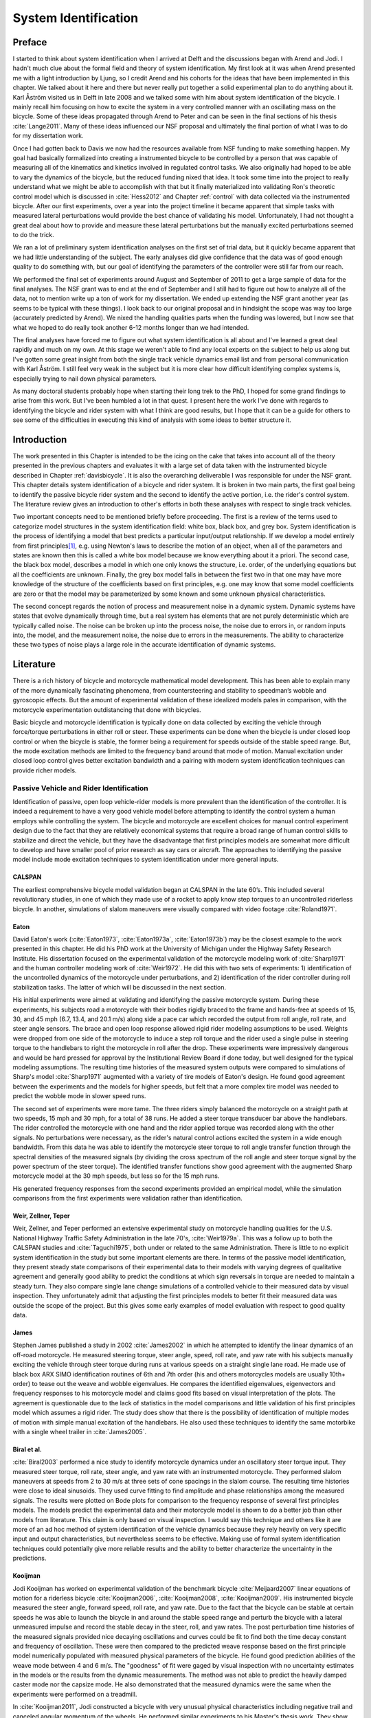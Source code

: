 .. _systemidentification:

=====================
System Identification
=====================

Preface
=======

I started to think about system identification when I arrived at Delft and the
discussions began with Arend and Jodi. I hadn't much clue about the formal
field and theory of system identification. My first look at it was when Arend
presented me with a light introduction by Ljung, so I credit Arend and his
cohorts for the ideas that have been implemented in this chapter. We talked
about it here and there but never really put together a solid experimental plan
to do anything about it. Karl Åström visited us in Delft in late 2008 and we
talked some with him about system identification of the bicycle. I mainly recall
him focusing on how to excite the system in a very controlled manner with an
oscillating mass on the bicycle. Some of these ideas propagated through Arend
to Peter and can be seen in the final sections of his thesis :cite:`Lange2011`. Many
of these ideas influenced our NSF proposal and ultimately the final portion of
what I was to do for my dissertation work.

Once I had gotten back to Davis we now had the resources available from NSF
funding to make something happen. My goal had basically formalized into
creating a instrumented bicycle to be controlled by a person that was capable of
measuring all of the kinematics and kinetics involved in regulated control
tasks. We also originally had hoped to be able to vary the dynamics of the
bicycle, but the reduced funding nixed that idea. It took some time into the
project to really understand what we might be able to accomplish with that but it
finally materialized into validating Ron's theoretic control model which is
discussed in :cite:`Hess2012` and Chapter :ref:`control` with data collected via the
instrumented bicycle. After our first experiments, over a year into the project
timeline it became apparent that simple tasks with measured lateral
perturbations would provide the best chance of validating his model.
Unfortunately, I had not thought a great deal about how to provide and measure
these lateral perturbations but the manually excited perturbations seemed to do
the trick.

We ran a lot of preliminary system identification analyses on the first set of
trial data, but it quickly became apparent that we had little understanding of
the subject. The early analyses did give confidence that the data was of good
enough quality to do something with, but our goal of identifying the parameters
of the controller were still far from our reach.

We performed the final set of experiments around August and September of 2011
to get a large sample of data for the final analyses. The NSF grant was to end
at the end of September and I still had to figure out how to analyze all of
the data, not to mention write up a ton of work for my dissertation. We ended
up extending the NSF grant another year (as seems to be typical with these
things). I look back to our original proposal and in hindsight the scope was
way too large (accurately predicted by Arend). We nixed the handling qualities
parts when the funding was lowered, but I now see that what we hoped to do
really took another 6-12 months longer than we had intended.

The final analyses have forced me to figure out what system identification is
all about and I've learned a great deal rapidly and much on my own. At this
stage we weren't able to find any local experts on the subject to help us along
but I've gotten some great insight from both the single track vehicle dynamics
email list and from personal communication with Karl Åström. I still feel
very weak in the subject but it is more clear how difficult identifying complex
systems is, especially trying to nail down physical parameters.

As many doctoral students probably hope when starting their long trek to the
PhD, I hoped for some grand findings to arise from this work. But I've been
humbled a lot in that quest. I present here the work I've done with regards to
identifying the bicycle and rider system with what I think are good results,
but I hope that it can be a guide for others to see some of the difficulties
in executing this kind of analysis with some ideas to better structure it.

Introduction
============

The work presented in this Chapter is intended to be the icing on the cake that
takes into account all of the theory presented in the previous chapters and
evaluates it with a large set of data taken with the instrumented bicycle
described in Chapter :ref:`davisbicycle`. It is also the overarching
deliverable I was responsible for under the NSF grant. This chapter details
system identification of a bicycle and rider system. It is broken in two main
parts, the first goal being to identify the passive bicycle rider system and
the second to identify the active portion, i.e. the rider's control system. The
literature review gives an introduction to other's efforts in both these
analyses with respect to single track vehicles.

Two important concepts need to be mentioned briefly before proceeding. The
first is a review of the terms used to categorize model structures in the
system identification field: white box, black box, and grey box. System
identification is the process of identifying a model that best predicts a
particular input/output relationship. If we develop a model entirely from first
principles\ [#firstprinciples]_, e.g. using Newton's laws to describe the
motion of an object, when all of the parameters and states are known then this
is called a white box model because we know everything about it a priori. The
second case, the black box model, describes a model in which one only knows the
structure, i.e. order, of the underlying equations but all the coefficients are
unknown. Finally, the grey box model falls in between the first two in that one
may have more knowledge of the structure of the coefficients based on first
principles, e.g. one may know that some model coefficients are zero or that
the model may be parameterized by some known and some unknown physical
characteristics.

The second concept regards the notion of process and measurement noise in a
dynamic system. Dynamic systems have states that evolve dynamically through
time, but a real system has elements that are not purely deterministic which
are typically called noise. The noise can be broken up into the  process noise,
the noise due to errors in, or random inputs into, the model, and the
measurement noise, the noise due to errors in the measurements. The ability to
characterize these two types of noise plays a large role in the accurate
identification of dynamic systems.

Literature
==========

There is a rich history of bicycle and motorcycle mathematical model
development. This has been able to explain many of the more dynamically
fascinating phenomena, from countersteering and stability to speedman’s wobble
and gyroscopic effects. But the amount of experimental validation of these
idealized models pales in comparison, with the motorcycle experimentation
outdistancing that done with bicycles.

Basic bicycle and motorcycle identification is typically done on data collected
by exciting the vehicle through force/torque perturbations in either roll or
steer. These experiments can be done when the bicycle is under closed loop
control or when the bicycle is stable, the former being a requirement for
speeds outside of the stable speed range. But, the mode excitation methods are
limited to the frequency band around that mode of motion. Manual excitation
under closed loop control gives better excitation bandwidth and a pairing with
modern system identification techniques can provide richer models.

Passive Vehicle and Rider Identification
----------------------------------------

Identification of passive, open loop vehicle-rider models is more prevalent
than the identification of the controller. It is indeed a requirement to have a
very good vehicle model before attempting to identify the control system a
human employs while controlling the system. The bicycle and motorcycle are
excellent choices for manual control experiment design due to the fact that
they are relatively economical systems that require a broad range of human
control skills to stabilize and direct the vehicle, but they have the
disadvantage that first principles models are somewhat more difficult to
develop and have smaller pool of prior research as say cars or aircraft. The
approaches to identifying the passive model include mode excitation techniques
to system identification under more general inputs.

CALSPAN
~~~~~~~

The earliest comprehensive bicycle model validation began at CALSPAN in the
late 60’s. This included several revolutionary studies, in one of which they
made use of a rocket to apply know step torques to an uncontrolled riderless
bicycle. In another, simulations of slalom maneuvers were visually compared
with video footage :cite:`Roland1971`.

Eaton
~~~~~

David Eaton's work (:cite:`Eaton1973`, :cite:`Eaton1973a`, :cite:`Eaton1973b`)
may be the closest example to the work presented in this chapter. He did his
PhD work at the University of Michigan under the Highway Safety Research
Institute. His dissertation focused on the experimental validation of the
motorcycle modeling work of :cite:`Sharp1971` and the human controller modeling
work of :cite:`Weir1972`. He did this with two sets of experiments: 1)
identification of the uncontrolled dynamics of the motorcycle under
perturbations, and 2) identification of the rider controller during roll
stabilization tasks. The latter of which will be discussed in the next section.

His initial experiments were aimed at validating and identifying the passive
motorcycle system. During these experiments, his subjects road a motorcycle
with their bodies rigidly braced to the frame and hands-free at speeds of 15,
30, and 45 mph (6.7, 13.4, and 20.1 m/s) along side a pace car which recorded
the output from roll angle, roll rate, and steer angle sensors. The brace and
open loop response allowed rigid rider modeling assumptions to be used.
Weights were dropped from one side of the motorcycle to induce a step roll
torque and the rider used a single pulse in steering torque to the handlebars
to right the motorcycle in roll after the drop. These experiments were
impressively dangerous and would be hard pressed for approval by the
Institutional Review Board if done today, but well designed for the typical
modeling assumptions. The resulting time histories of the measured system
outputs were compared to simulations of Sharp's model :cite:`Sharp1971`
augmented with a variety of tire models of Eaton's design. He found good
agreement between the experiments and the models for higher speeds, but felt
that a more complex tire model was needed to predict the wobble mode in slower
speed runs.

The second set of experiments were more tame. The three riders simply balanced
the motorcycle on a straight path at two speeds, 15 mph and 30 mph, for a total
of 38 runs. He added a steer torque transducer bar above the handlebars. The
rider controlled the motorcycle with one hand and the rider applied torque was
recorded along with the other signals. No perturbations were necessary, as the
rider's natural control actions excited the system in a wide enough bandwidth.
From this data he was able to identify the motorcycle steer torque to roll
angle transfer function through the spectral densities of the measured signals
(by dividing the cross spectrum of the roll angle and steer torque signal by
the power spectrum of the steer torque). The identified transfer functions show
good agreement with the augmented Sharp motorcycle model at the 30 mph speeds,
but less so for the 15 mph runs.

His generated frequency responses from the second experiments provided an
empirical model, while the simulation comparisons from the first experiments
were validation rather than identification.

Weir, Zellner, Teper
~~~~~~~~~~~~~~~~~~~~

Weir, Zellner, and Teper performed an extensive experimental study on
motorcycle handling qualities for the U.S. National Highway Traffic Safety
Administration in the late 70's, :cite:`Weir1979a`. This was a follow up to
both the CALSPAN studies and :cite:`Taguchi1975`, both under or related to the
same Administration. There is little to no explicit system identification in
the study but some important elements are there. In terms of the passive model
identification, they present steady state comparisons of their experimental
data to their models with varying degrees of qualitative agreement and
generally good ability to predict the conditions at which sign reversals in
torque are needed to maintain a steady turn. They also compare single lane
change simulations of a controlled vehicle to their measured data by visual
inspection. They unfortunately admit that adjusting the first principles models
to better fit their measured data was outside the scope of the project. But
this gives some early examples of model evaluation with respect to good quality
data.

James
~~~~~

Stephen James published a study in 2002 :cite:`James2002` in which he attempted to
identify the linear dynamics of an off-road motorcycle. He measured steering
torque, steer angle, speed, roll rate, and yaw rate with his subjects manually
exciting the vehicle through steer torque during runs at various speeds on a
straight single lane road. He made use of black box ARX SIMO identification
routines of 6th and 7th order (his and others motorcycles models are usually
10th+ order) to tease out the weave and wobble eigenvalues. He compares the
identified eigenvalues, eigenvectors and frequency responses to his motorcycle
model and claims good fits based on visual interpretation of the plots. The
agreement is questionable due to the lack of statistics in the model
comparisons and little validation of his first principles model which assumes a
rigid rider. The study does show that there is the possibility of
identification of multiple modes of motion with simple manual excitation of the
handlebars. He also used these techniques to identify the same motorbike with
a single wheel trailer in :cite:`James2005`.

Biral et al.
~~~~~~~~~~~~

:cite:`Biral2003` performed a nice study to identify motorcycle dynamics under
an oscillatory steer torque input. They measured steer torque, roll rate, steer
angle, and yaw rate with an instrumented motorcycle. They performed slalom
maneuvers at speeds from 2 to 30 m/s at three sets of cone spacings in the
slalom course. The resulting time histories were close to ideal sinusoids. They
used curve fitting to find amplitude and phase relationships among the measured
signals. The results were plotted on Bode plots for comparison to the frequency
response of several first principles models. The models predict the
experimental data and their motorcycle model is shown to do a better job than
other models from literature. This claim is only based on visual inspection. I
would say this technique and others like it are more of an ad hoc method of
system identification of the vehicle dynamics because they rely heavily on very
specific input and output characteristics, but nevertheless seems to be
effective. Making use of formal system identification techniques could
potentially give more reliable results and the ability to better characterize
the uncertainty in the predictions.

Kooijman
~~~~~~~~

Jodi Kooijman has worked on experimental validation of the benchmark bicycle
:cite:`Meijaard2007` linear equations of motion for a riderless bicycle
:cite:`Kooijman2006`, :cite:`Kooijman2008`, :cite:`Kooijman2009`. His
instrumented bicycle measured the steer angle, forward speed, roll rate, and
yaw rate. Due to the fact that the bicycle can be stable at certain speeds he
was able to launch the bicycle in and around the stable speed range and perturb
the bicycle with a lateral unmeasured impulse and record the stable decay in
the steer, roll, and yaw rates. The post perturbation time histories of the
measured signals provided nice decaying oscillations and curves could be fit to
find both the time decay constant and frequency of oscillation. These were then
compared to the predicted weave response based on the first principle model
numerically populated with measured physical parameters of the bicycle. He
found good prediction abilities of the weave mode between 4 and 6 m/s. The
"goodness" of fit were gaged by visual inspection with no uncertainty estimates
in the models or the results from the dynamic measurements. The method was not
able to predict the heavily damped caster mode nor the capsize mode. He also
demonstrated that the measured dynamics were the same when the experiments were
performed on a treadmill.

In :cite:`Kooijman2011`, Jodi constructed a bicycle with very unusual physical
characteristics including negative trail and canceled angular momentum of the
wheels. He performed similar experiments to his Master's thesis work. They show
the comparison of a single stable experiment in which yaw and roll rates
were measured and compared to the predictions of the benchmark bicycle.

:cite:`Stevens2009` and :cite:`Escalona2011` both perform experiments similar to
Kooijman's with similar results, although Steven's results vary in the ability
of the model to predict the data for various configurations of his adjustable
bicycle.

These also fall into the ad hoc system identification techniques that take
advantage of the stability at certain speeds and very specific output
characteristics. The variability in reproducibility in the studies from other
researchers should be noted.

Chen and Doa
~~~~~~~~~~~~

:cite:`Chen2010` develop a first principles non-linear bicycle model with a
fuzzy controller and use it to generate stable simulations for various speeds.
They then do an output error grey box identification on the resulting data with
respect to the non-zero and non-unity entries of the state, input and output
matrices (i.e. just the entries of the acceleration equations). The
identification is done for a discrete number of speeds in the range 1 to 15
m/s. The eigenvalues are calculated of the resulting identified,
speed-dependent A matrices and the root locus plotted versus speed.

The resulting eigenvalues seem to behave like the benchmark bicycle but the
capsize mode is shown to go unstable briefly at a speed lower than the stable
speed range. They did not attempt to characterize or identify the process noise
even though they generated the data with a known model with known input noise.
Also their non-linear bicycle equations of motion :cite:`Chen2006` were never
validated against any other accepted models. Both of these could potentially
explain the discrepancies in their identification. Their identification
procedure does show that it may be possible to get good estimates of a linear
model of the vehicle alone from noisy data regardless of the controller which
stabilizes the vehicle.

Doria
~~~~~

In :cite:`Doria2012` experiments are performed where a motorcycle rider excites
the steering with a pulse and lets the motorcycle oscillate while the rider
keeps his hands on the handlebars (as opposed to Eaton's hands-free
experiments). The resulting dynamical measurements are nice decaying
sinusoidal-like motions and the authors fit optimal curves to the data. They
identify the time constants, and frequency and phase information to construct
the eigenvalues and eigenvectors of the excited mode. The empirically derived
eigenvectors show some resemblance to the model's predictions.

Controller Identification
-------------------------

van Lunteren and Stassen
~~~~~~~~~~~~~~~~~~~~~~~~

At Delft University of Technology in the Man-Machines research group, Drs. van
Lunteren and Stassen began work in 1962 to identify the human controller for a
normal population of subjects and report on their work into the early 70's
(:cite:`Lunteren1967`, :cite:`Lunteren1969`, :cite:`Stassen1969`,
:cite:`Lunteren1970`, :cite:`Lunteren1970a`, :cite:`Lunteren1970b`,
:cite:`Lunteren1973`, :cite:`Stassen1973`). They chose a bicycle simulator as
the plant because it was a common task that average people could do and their
studies could focus on a wider population of individuals as compared to most
previous work based around trained pilots. The bicycle simulator did not
capture all of the essential dynamics of a real bicycle as it's operation was
based on only the simplified roll dynamics of Whipple's model, but nonetheless
offered a similarly complex roll stabilization control task as a normal bicycle
would. The simulator was controlled by both the steering angle and the rider's
lean angle, both of which are questionable inputs as have been pointed out as
early as :cite:`Roland1972`.

They assumed the rider's control actions can be described by a PID controller
with time delays on each feedback variable and mention that this controller was
chosen instead of a McRuer style controller primarily due to limitations of
their computational equipment. The error in the roll angle is fed into two PID
controllers each with a time delay: one to output the corrective steer angle
and the other to output the corrective lean angle. They introduce a remnant
term for each control action and the external disturbances to the bicycle
model.

The identification goal was to find the six gains and two time delays in which
the controller performed as a human would. The preferred method was a real time
estimation routine due to the speed of computations and reasonable agreement
their correlation method. The results indicated that the subjects used no
integral control (i.e. only position and rate feedback). They could identify
within a bandwidth of about 2 Hz and noticed that when the system was
undisturbed there was a 0.5 Hz dominant frequency in the rider's control
actions. The rate feedback was more dominant in generating the lean control
input than it was for the steer control input. Also, they found the time delay
for lean to be larger than the steer time delay and postulate that the steer
action is a result of cerebral activity while the lean is more of a reflexive
pattern. Another finding resulting from analysis of Nyquist plots of different
riders' identified control actions showed that riders chose different control
actions. They attribute this to the roll stabilization being a sub-critical
task (i.e. a more difficult task may force different riders to adopt similar
control behavior). They also investigated the effects of drugs, such as
alcohol, on the riders control behavior. They found correlations from drug dose
to time delays and the error in the control actions. Their later studies
introduced better identification methods and they found discrepancies in the
identified time delays of the later work as compared to the previous work. For
example, the steer control time delay was originally found to be around 1.5
seconds and the improved methods found the delay to be around 0.7 seconds. The
discrepancy was attributed to the bias due to remnant in their early work. They
also introduced a visual tracking task into the simulator but had difficulties
in getting reliable transfer function identification as compared to the roll
stabilization transfer functions which improved in quality due to longer trials
of 35 minutes.

The methods developed in their studies are excellent and thorough examples of
early parameter identification in human control tasks. The simpler plant
dynamics were most likely beneficial in reducing the uncertainty in the
identified parameters, but the choice of angles as inputs instead forces of
torques may not be a realistic enough model of the human's actuation.

Eaton
~~~~~

After feeling confident in his motorcycle identification results, Eaton made
use of the Wingrove-Edwards (:cite:`Wingrove1968`, :cite:`Wingrove1969`,
:cite:`Wingrove1971`, :cite:`Edwards1972`)  method in tandem with an impulse
identification to identify the human controller. The remnant element was large
with respect to the torque that was linearly correlated with the roll angle,
but the human control element was identified with a simple gain and time delay
for most of the high speed runs. The time delay identification of about 0.3
seconds was very repeatable across all runs. Furthermore, he demonstrated that
the crossover model was evident in the resulting closed loop rider-motorcycle
transfer functions.

Eaton is one of very few who have identified the rider controller during actual
single track vehicle tests with confidence in the underlying passive
rider-vehicle model. This study has influenced the work in this chapter in many
ways.

Doyle
~~~~~

A recently uncovered study on the manual control of a bicycle from a
psychologist's perspective has some very non-traditional techniques and
outlooks for the understanding of the control system employed while balancing a
bicycle :cite:`Doyle1987`. Anthony Doyle's paper :cite:`Doyle1988` on his
thesis topic opens with "The old saw says that once learned it is never
forgotten, but what exactly is learned has been by no means clear." This
reflection points to the great complexity behind balancing a bicycle, such an
easily gained skill. He chooses to study the bicycle over a simpler task
partially due to the fact that the rider has little freedom in effective
control strategies and partially because it is a skill many people can do.

His goal was to determine how much of the rider's control actions can be
accounted for without involving higher cerebral functions. He mentions the Weir
and Zellner work and the fact that its focus is on  motorcycles at high speed,
and questions whether the control employed for their system is simply a
different version of the one employed on a bicycle at low speed or whether they
are different control methodologies altogether.

He was aware of the inherent stability that bicycles can provide and constructs
an instrumented bicycle where the head angle, trail, and front wheel gyro
effects are eliminated so that "all steer movements are a result of the human's
control". He also mentions, but doesn't use, a body brace to eliminate
unnecessary body movements and he blindfolds his subjects so that their sensory
information is limited to proprioception and vestibular cues. He mentions the
arm and upper body movements and how it is difficult to tease out the
deliberate movements versus the passive dynamics of the body. With the
instrumented bicycle he conducts low speed steady turn and balancing tasks and
measures speed, roll rate, and steer angle.

Along with the experimental data, he developed a bicycle and rider model with
accompanying controller. The derivation of the bicycle model is
questionable due to the non-traditional methods, but he does end up with a
model which behaves like a bicycle including speed dependent stability. He is
aware of the need to roll the bicycle frame in the direction of the desired
turn for directional control and how counter-steering plays a roll in this.
This concept leads to the primary inner loop being chosen as roll control and
his control structure resembles that of Weir's work in terms of sequential
loops. He cites the crossover model and is aware that humans can adjust their
gains as needed for good performance. The controller is traditional in most
senses and follows the patterns by McRuer, Weir, and Eaton, but he adds in the
ability to add discrete pulses to the roll angle. He feeds back roll
acceleration and integrates it to get roll angular velocity. This is basically
a continuous PD control on roll rate. But his non-continuous addition to the
controller is based on a fuzzy logic-like rule "Make a pulse against the lean
whenever it gets bigger that 1.6 degrees."

It seems like he gets somewhat close matches to the experimental traces from
his control model simulations without the discrete pulses, but then adds in
pulses (single or multiple) to the steering so that the traces matches more
closely. His identification technique and criterion is focused around a
detailed examination of the patterns in the time histories in a very
qualitative way.

His results focus on the evidence for intermittent control and finds the
traditional gains to be inversely proportional to speed. He claims the
balancing part of the control system is done primarily in the lower cortex.

To me, Doyle's work emphasizes the need for close collaboration between
psychologists and control engineers to formalize the theory for human balance.
His intermittent control theory may be valid, but due to the unusual model
development, simulation and analysis techniques it is hard to gauge whether the
need for intermittent control was simply an artifact of poor vehicle modeling.
His insight into the human control theory is very enlightening and his ways of
wording bring the theory outside the traditional control framework for an
expansion in understanding.

Lange
~~~~~

Peter de Lange's recent Master thesis work :cite:`Lange2011` focused on
identifying the rider controller from the data that he helped us collect while
interning at our lab. He used the Whipple bicycle model, a simplified second
order representation of the human's neuromuscular dynamics (natural frequency
2.17 rad/s and damping ratio of 1.414\ [#overdamped]_) and a PID like
controller with a 0.03 second time delay. The controller structure had gains
proportional to the integral of the angle, the angle, the angular rate and the
angular acceleration for roll and steer. The control task was defined as simple
roll stabilization (i.e. track a roll angle of zero degrees), even though the
data was collected during heading and roll tracking tasks.

He used a four step process for identifying the rider controller 1) he
"removed" the human remnant by averaging the time histories over several
individual perturbations, 2) he identified a high order finite impulse response
model (only a function of previous inputs) for the lateral force to steer angle
SISO pair (lateral perturbation force input and steer angle as output) 3) low
pass filtered the resulting responses, and 4) he identified the rider
controller parameters with a grey box model using the filtered FIR simulation
results as the base data. The grey box model was parameterized with eight gains
and a time delay. He was able to identify the gains, but the time delay always
gave a resulting unstable model, so he dropped it. Furthermore, all of the
gains were not necessary for good model predictions so he eliminated the
unnecessary gains systematically to find the critical feedback elements. These
turned out to be the gains for roll angle, roll rate, steer rate, and the
integral of the steer angle. The first three are as one may expect and he
concludes that the steer angle integral could be equated to yaw angle feedback
since they are proportional in the linear sense.

Peter's approach hinges on the averaging process in step one. The human remnant
is large relative to the measurements and averaging potentially removes data
that isn't necessarily noise. This averaging is atypical, as process noise
models are usually employed to account for these variations in the data. Using
a model such as ARMAX instead of the two step averaging and FIR model would
potentially allow one to identify the underlying linear model without removing
potentially valid data in the time history averaging process. Or all of the
steps could be combined into a state space grey box formulation with a process
noise model, for a more direct route to identifying the free parameters. But
these methods have their difficulties and will be described later in the
Chapter.

Conclusion
----------

The literature provides many examples of first principle models for both the
open loop vehicle-rider system dynamics and the rider's control, but often
proving that those models are good predictors of real physical phenomena is
difficult. The previous examples presented above have various similarities that
influence the methods I've chosen to use to identify the vehicle and the rider.

Open loop identification
   The purpose of the open loop identification is to identify the passive
   vehicle and rider dynamics. This includes the force and kinematic
   relationships of the bicycle or motorcycle and, if a rider is present, the
   passive dynamics of the rider's body motion. Their are two basic approaches
   that have been used in literature.

   Mode Excitation
      This involves identifying particular modes of motion by forcing the
      system such that those modes are excited. The input to the vehicle is
      typically limited to a narrow bandwidth. The forcing can be generated
      manually from human control, by external perturbations, or as a result of
      the maneuver. The techniques are best at identifying sustained
      oscillatory modes. Decaying oscillations are fit to the data to extract
      time constant, frequency, and phase shift for various input-output
      combinations. These techniques generally give good repeatable results,
      but are limited to identifying single modes and require many experiments
      to get a spread in frequency content and vehicle speed. These methods
      are also limited to identifying open loop dynamics.
   Excitation
      Many modes of a model can be simultaneously excited if proper inputs to
      the vehicle are chosen, giving the opportunity to identify more complete
      dynamic models. Frequency sweeps, white noise, and sum of sines are good
      candidates for a broad input spectrum. And it turns out that the remnant
      associated with human control and or deliberate random manual excitation
      can provide a wide bandwidth input spectrum as shown in :cite:`Eaton1973`
      and :cite:`James2002` for adequate system identification of many modes
      including the higher frequency wobble mode. Modern system identification
      techniques can be used to find models and identify physical parameters.

Rider Control Identification (closed loop, active)
   Few have attempted to identify the rider as a control element in the bicycle
   or motorcycle system. The large array of potential control actions from a
   unconstrained rider is extremely difficult to measure, especially when both
   the forces and kinematics are keys to proper identification. Typically
   limits are put on how the rider can actuate the system and in some cases
   limits are put on the rider's ability to sense the system. This is somewhat
   critical so that the system is much more tractable. Similar to the open loop
   excitation techniques, a broad frequency spectrum provides better data to
   work for identification purposes. :cite:`Lange2011` has a good overview of
   excitation ideas.

   The open loop dynamics are in some sense much easier to model with first
   principles, as the theory is much more mature. On the other hand, the
   theoretical constructs of the control system of the human is relatively in
   its infancy, so having the advantage of strongly validated first principles
   is much weaker than say in the field of mechanics. Most researchers'
   approaches have been modeled from the manual control work lead by authors
   such as Tustin and McRuer in the 50's and 60's. When mapped to the bicycle,
   the primary control loop is taken as roll stabilization and roll command
   authority, with the secondary loops being heading and tracking. Both
   sequential loop controller designs and the popular PID controllers have been
   used as a structure for gain and delay parameter identification in the
   control loops.

   Accurate parameter identification relies on accurate characterization of the
   system process noise and in the case of a human rider, the process noise is
   often comparable in magnitude and frequency to the control actions
   themselves. Techniques that treat the controller as a quasi-linear
   structure, in which the noise is modeled as white and Gaussian and
   characterized by the portion of the output not linearly correlated to the
   input (i.e. remnant), have been popular in the past. :cite:`Eaton1973` took
   care to account for this and found that the crossover model was a good
   predictor of human control action. A proper treatment of the noise by other
   researchers is typically little to none and justly so as it is not
   necessarily easy to deal with small signal-to-noise ratios in the linear
   control framework. Modern system identification techniques offer some
   ability to model process noise with ARMAX types of implementations and state
   space formulations benefiting from the integration with Kalman filters. As
   will be discussed in the following sections, model identification works
   fairly well but parameter identification such as those for control gains
   becomes increasingly difficult with larger noise.

Experimental Design
===================

Our main experimental designs were focused around reasonable ways to excite the
rider/bicycle system with the goal of identifying the parameters of the rider
control system. I started by simply repeating some of the perturbation
experiments from Chapters :ref:`delftbicycle` and :ref:`motioncapture`, but
included and measured the lateral perturbation force and the steer torque which
were critical measurements for realistic input/output relationships that the
previous studies lacked. We also attempted single lane change maneuvers because
we'd been using a lane change as our objective criterion in our simulations
:cite:`Hess2012` and they had been used successfully used in the literature. It
turned out that we were able to get reasonable results with preliminary system
identification with the lateral perturbation runs and did not pursue the lane
change maneuvers beyond the preliminary efforts. The lane changes were
especially difficult on the narrow treadmill.

Riders
------

We chose three riders: Charlie, Jason, and Luke of similar age: 34, 28-29, 32,
mass: 79, 84, 84 kg and bicycling ability although Luke has more technical
mountain biking skill than the other two riders. A wide range of skill levels
were outside the scope of the project and we preferred riders with good
proficiency as it has been shown that it increases repeatability of results in
tasks such as these :cite:`Weir1979a`. The seat height and harness were set in
the same position for Charlie and Luke and in a different position for Jason.
The inertia of the rear frame was measured for both configurations (thus the
"Rigidcl" and "Rigid" bicycles) in Chapter :ref:`physicalparameters`.

Environments
------------

We performed the experiments in two different environments: on a treadmill and in
a large gymnasium.

Treadmill
~~~~~~~~~

Dr. James Jones at the veterinary school at here at Davis graciously let us use
their horse treadmill (Graber Ag Kagra Mustang 2200) during their downtime,
:ref:`Figure 13.1<figHorseTreadmill>`. The treadmill is 1 meter wider and 5
meters long and has a speed range from 0.5 m/s to 17 m/s. This was only a third
of the width treadmill at Vrije Universiteit in Amsterdam, but after some
practice runs we felt that narrow lane changes and the lateral perturbations
could be successfully performed. We used the treadmill because the environment
was very controllable, in particular with regard to fixed constant speeds, and
it offered the ability to do very long run durations within a broad speed
range. Potentially both the side railings and the belt side curbs added to
rider's lack of lateral movement space and changed the riders' control
strategy.

.. _figHorseTreadmill:

.. figure:: figures/systemidentification/horse-treadmill.*
   :width: 4in
   :align: center
   :target: _images/horse-treadmill.jpg

   Sideview of the horse treadmill while Luke was riding the bicycle.

Pavilion
~~~~~~~~

The bicycle was designed in such a way that all of the data collection
equipment was on board and was suitable for data collection in a free
environment. After lengthy bureaucratic negotiations, we were able to make use
of the UCD pavilion floor for the experiments, :ref:`Figure 13.2<figPavilion>`.
The floor was made of a stiff rubber\ [#pavilionfloor]_ and provided a
rectangular, wind-free space of about 100' by 180' (30 m by 55 m). We rode
around the perimeter to build up speed and did our maneuvers on a straight
section about 100 feet (30 m) long. We were not able to travel at speeds
higher than about 7 m/s as the tires would slip in the final turn into the test
section (this seemed to be due to the dust on the floor). This indoor
environment provided a wind free area which was more akin to the environment
bicyclists normally ride in than did the treadmill.

.. _figPavilion:

.. figure:: figures/systemidentification/pavilion.*
   :width: 3in
   :align: center
   :target: _images/pavilion.jpg

   Overhead view of the pavilion floor during a perturbation run.

Maneuvers
---------

Our choice of maneuvers was primarily guided by our previous experiments and
the search for an optimal way to externally excite the system. We also made
sure to perform sets of experiments that would act as a control without
deliberate disturbances. The following list details the meaning of the maneuver
labels in the dataset.

System Test
   This is a generic label for data collected during various system tests that
   should not be used for general analysis. This was primarily used to check
   that all sensors were working before each set of experiments.
Balance
   The rider is instructed to simply balance the bicycle and keep a relatively
   constant heading. They were instructed to focus on a point of their choosing
   in the far distance. There was an open door in front of the treadmill which
   allowed the rider to look to a point outside across the street. In the
   pavilion, the rider looked into the rafters of the building or at the
   furthest wall. We may have given slightly different instructions to the
   riders and Charlie did not understand the instructions exactly during some
   of the earlier runs, but nonetheless these can be analyzed with a control
   model that only has the roll and heading loops closed and maybe even with
   only the roll loop closed. We had a line taped to the pavilion floor during
   these runs that was still in the periphery of the rider's vision. This may
   have affected their heading control even though they were instructed to
   ignore it.
Balance With Disturbance
   Same as 'Balance' except that a lateral force perturbation is applied just
   under the seat of the bicycle. The rider wore a face shield on the side of
   the perturber so no visual cues were available to predict the perturbation
   time or direction. On the treadmill, we sample for 60 to 90 seconds with
   five to eleven perturbations per run. On the pavilion floor we were able to
   apply only two to four perturbations per run due to the length of the track.
   In the early runs (< 204), the lateral force was applied only in the
   negative direction (to the left) and the perturber decided when to apply the
   perturbations. For the later runs (> 203), we applied a random sequence of
   positive and negative perturbations that was unknown to the rider. On the
   treadmill, the rider signaled when they felt stable and the perturbation was
   applied at a random time between 0 and 1 second based on a simple computer
   program. On the pavilion floor, we simply applied the perturbations randomly
   but as soon as the rider felt stable so that we could get in as many as
   possible during each run.
Track Straight Line
   The rider was instructed to focus on a straight line that was marked on the
   ground and he attempted to keep the front wheel on the line. The line of
   sight from the rider's eyes to the line on the ground was essentially
   tangent the top of the front wheel. In the pavilion, the line could be seen
   up to 100 feet ahead, so there was greater peripheral view of the line. On
   the treadmill, there was from 0.5 to 1.5 meters of preview line available.
Track Straight Line With Disturbance
   Same as "Track Straight Line" except that a lateral perturbation force is
   applied to the seat of the bicycle. This was done in the same fashion as
   described in "Balance With Disturbance".
Lane Change
   The rider attempted to track a line in similar fashion as the "Track
   Straight Line" maneuver except that the line was a single lane change. On
   the pavilion floor, the line was taped on the ground and the rider was
   instructed to do whatever felt best to stay on the line :ref:`Figure
   13.3<figPavilionLaneChange>`. They could use full preview looking ahead,
   focus on the front wheel and line, or a combination of both. We also tried
   some lane changes on the treadmill but the lack of preview of the line made
   it especially difficult. We were able to manage it by marking a count down
   on the belt so that the rider new when the lane change would arrive. The
   rider also knew the direction of lane change beforehand for all the
   scenarios.
Blind With Disturbance
   We did a run or two for each rider on the pavilion floor with the rider's
   eyes closed to attempt to completely open the heading loop. In hindsight,
   blind tests would be preferable when identifying the rider control system so
   that only inner roll stabilization loop need be analyzed.
Static Calibration
   We took a short duration sample of the sensors' signals while no rider was
   on the bicycle and the bicycle was fixed as close as possible to vertical in
   roll before each set of runs. The static accelerometer readings could
   theoretically give the roll and pitch angles of the bicycle frame and be
   used to account for the bias in the roll angle measurements.

.. _figPavilionLaneChange:

.. figure:: figures/systemidentification/pavilion-lane-change.*
   :width: 5in
   :align: center
   :target: _images/pavilion-lane-change.png

   The dimensions of the single lane change on the pavilion floor for runs
   115-139.

I only focus on the Balance and Track Straight Line maneuvers with and without
disturbances in the following analyses and they will be referred to as Heading
Tracking and Lateral Deviation Tracking in the text (as opposed to the labels
in the database).

Heading Tracking
    The rider was instructed to simply balance the bicycle and keep a
    relatively constant heading while focusing their vision at a point
    in the far distance.
Lateral Deviation Tracking
    The rider was instructed to focus on a straight line that was marked
    on the ground and to attempt to keep the front wheel on the line.

Both tasks were performed with and without the application of a manually
applied lateral perturbation force just below the seat. The forces were
applied randomly in direction and time.

Data
====

The experimental data was collected on seven different days. The first few days
were mostly trials to test the equipment, procedures and different maneuvers.
The data from the trial days is valid data and we ended up using it in our
analysis. The tires were pumped to 100 psi at the start of each day.

February 4 2011 Runs 103-109
   These were the first trials on the treadmill for preliminary testing. Only
   Jason rode. We performed lateral deviation tracking with disturbances. The
   bike fell over, broke and we had to cut it short.
February 28, 2011 Run 115-170
   These were the first trials in the pavilion. Jason was the only rider. We
   tried lane changes (115-139), lateral deviation tracking with disturbances
   (140-157), and a mixture of heading tracking and lateral deviation tracking
   with no disturbances (158-170). I noted that the slip clutch backlash seemed
   to be larger than the previous day with a guess of about 1 degree.
March 9, 2011 Runs 180-204
   This was the second go at the treadmill, still just testing things. Jason
   was the only rider. We did heading and lateral deviation tracking with
   disturbances and some lane changes. The lane changes were 0.25 m wide left
   and right maneuvers back and forth among two lines on the treadmill at 2 m
   long segments. Countdown markers to give an idea when the lane change
   started were necessary due to the rider's limited preview distance. We did
   the highest speed during any subsequent trials at 9 m/s. The 9 m/s runs
   generated a large amount of noise in the lateral force channel. The treadmill
   elevation was set at 0.1% upwards incline (because it was stuck).
August 30, 2011 Runs 235-291
   Jason and Luke rode and performed heading and lateral deviation tasks with
   and without perturbations at three speeds on the treadmill.
September 6, 2011 Runs 295-318
   Charlie performed heading and lateral deviation tasks with and without
   perturbations on the treadmill.
September 9, 2011 Runs 325-536
   Luke, Charlie and Jason performed heading and lateral deviation tracking
   tasks on the Pavilion floor with and without perturbations. Most of Luke and
   Charlie's runs were corrupt due to the time synchronization issues.
September 21, 2011 Runs 538-706
   Luke and Charlie repeated the runs from September 9th. And we added a couple
   of blind runs for each of them.

The meta data and raw time history data for each run and all sensor calibration
data were stored in individual Matlab mat files on the data acquisition
computer using the `BicycleDAQ <https://github.com/moorepants/BicycleDAQ>`_
software. The run files and calibration files are automatically numbered in
sequence with a five digit number; one sequence for runs and one for
calibrations. These mat files were then parsed and merged into a uniform,
organized, and complete single HDF5 database that could be accessed by a number
of programs and languages for fast data queries. I made use of `PyTables
<http://www.pytables.org>`_ for writing and reading from the database. The
software `BicycleDataProcessor
<http://github.com/moorepants/BicycleDataProcessor>`_ was designed as an
interface to the data in the database. In particular, it is able to load the
raw data from individual runs, process it, and present it for easy manipulation
and viewing.

The database is initially structured with three top-level tables and nodes
containing the time histories of the sensors for each run. The run table has a
row for each run and the columns store each piece of meta data, including the
corruption coding described below. The signal table has a row for each raw and
processed signal type and the classification information for each. The
calibration table has a row for each calibration which provides information
about the sensor and the data collected in the calibration.

We recorded a large set of meta data for each run to help with parsing during
analyses. We also video recorded all of the runs (minus a few video mishaps).
I coded each run based on the notes, data quality, and viewing the video for
potential or definite corrupted data with the following five codes.

Corrupt
   If the data is completely unusable due to time synchronization issues or
   others then this is set to true.
Warning
   Runs with a warning flag are questionable and potentially not usable.
Knee
   The rider's knees would sometimes de-clip from the frame during a
   perturbation. This potentially invalidates the rigid rider assumption. An
   array of 15 boolean values, one for each perturbation in the run, are stored
   for each run and each true value in the array represents an individual
   perturbation where a knee disengaged with the bicycle.
Handlebar
   On the treadmill the bicycle handlebars occasionally contacted the side
   railings. Each perturbation during the run in which this happened was
   recorded.
Trailer
   On the treadmill the roll trailer occasionally contacted the side of the
   treadmill. Each perturbation during the run which this happened was
   recorded.

We ultimately collected 600+ runs that were potentially usable for analysis.
:ref:`Figure 13.4<figDataBarPlots>` gives a breakdown of the runs by rider,
environment, maneuvers, and speed bins.

.. _figDataBarPlots:

.. figure:: figures/systemidentification/raw-data-bar-plot.*
   :width: 4in
   :align: center
   :target: _images/raw-data-bar-plot.png

   Four bar charts showing the number of runs that are potentially usable for
   model identification. These include runs from the treadmill and pavilion,
   one of the four primary maneuvers, and were not corrupt. Generated by
   ``src/systemidentification/data_histograms/py``.

The processed data provides filtered signals that correspond to the coordinates
and speeds outlined in our models, Chapters :ref:`eom` and :ref:`extensions`.
We were even able to estimate the path of the wheel contact points on the
ground. The quality of the data is high with little to no missing data and
complete descriptions of the dynamic state through time. Figures
:ref:`13.5<figTreadmillTimeHistory>` and :ref:`13.6<figPavilionTimeHistory>`
give examples of the processed data for the two environments.

.. _figTreadmillTimeHistory:

.. figure:: figures/systemidentification/time-history-treadmill.*
   :width: 6in
   :align: center
   :target: _images/time-history-treadmill.png

   The time histories of the computed signals for a typical treadmill run after
   processing and filtering. Only a portion of the 90 second run is shown for
   clarity. Generated by ``src/systemidentification/run_time_history.py``.

.. _figPavilionTimeHistory:

.. figure:: figures/systemidentification/time-history-pavilion.*
   :width: 6in
   :align: center
   :target: _images/time-history-pavilion.png

   The time histories of the computed signals for a typical pavilion run after
   processing and filtering. Generated by
   ``src/systemidentification/run_time_history.py``.

System Identification
=====================

My primary goal in the following analyses of all the collected data is to
identify the manual control system employed the rider. I will approach this in
a similar fashion to :cite:`Eaton1973` and attempt to identify the plant, i.e.
the open loop bicycle and rider dynamics, first followed by an identification
of the control system. The question arises as to what the plant and controller
consist of. In this case, I consider the plant to include the passive or open
loop model of the bicycle combined with the rider's biomechanics and the
controller to be the some makeup of the human brain which takes sensory inputs,
has time delays, and sends outputs for muscular control.

This two part process was not originally thought to be needed and I started
with the identification of the control system assuming the Whipple model would
be adequate for the open loop dynamics. But my preliminary attempts at
identifying the controller with the Whipple model in place showed that the
plant always under-predicted the steer torque needed for a given measured
trajectory. This lead me into the exploration of the validity of the Whipple
model.

There is actually very little experimental validation of the open loop dynamics
of the bicycle, with :cite:`Kooijman2006` being one of the better studies. But
his study was limited to a riderless bicycle in a narrow speed range where the
bicycle was stable. Taking the validity of first principles models like this
for granted can potentially lead to inaccurate conclusions. In our case, it
resulted in erroneous early estimations of the controller parameters. As
pointed out by many, in particular the motorcycle researchers, there is very
good reason to question some of assumptions. The main questionable assumption
being knife-edge no side-slip wheels, especially when under a rider's weight.
And secondly, the rider's biomechanics have much more influence and coupling to
the bicycle than the motorcycle, which must be accounted for.

After a model for the open loop system is derived I identify parameters in the
control structure described in :cite:`Hess2012` and in Chapter :ref:`control`.
We've shown that this control structure is robust for a range of speeds and
lends itself to the dictates of the crossover model which is built upon strong
experimental evidence in human operator modeling. I make use of multi-input
multi-output grey box state space identification techniques to arrive at the
optimal parameters for the measured data.

Before I proceed, it is important to emphasize the difference in identifying a
model that best predicts the data and identifying physical parameters in a
model structure that cause the predictions to best fit the measured data. In
the first case, it is somewhat easy to fit a model to input and output data. By
increasing the order of the model and thus the number of free parameters one
can theoretically fit every data point. This is most evident in the
over-fitting of a linear trend with that of a higher order polynomial. It still
often takes human intuition and reasoning to limit the order of the system to
something that represents the true relationships between the variables. But
even in this case, the individual meaning of the resulting identified
parameters of a black box system may have little apparent connection to the
known first principles laws we are familiar with and trust. In dynamics, we
often want to know how well our first principles models predict the measured
motion and secondly we'd like the ability to identify parameters, particularly
ones we are uncertain of in the first principles models, from the measured
data. Accurately identifying model parameters is much more difficult task,
because noises, both process and measurement, have to be accounted for to get
repeatable and accurate estimates of the parameters. I have had good success
with finding models that predict the data but little success with explicit and
accurate parameter identification in the following analyses. There is great
room for improvement in the parameter identification if the noise issues are
better managed.

Bicycle Model Validity
======================

The open loop dynamics of the bicycle-rider system can be described using many
models, see :cite:`Astrom2005`, :cite:`Limebeer2006`, and :cite:`Meijaard2007`
for good overviews. The benchmarked Whipple model :cite:`Meijaard2007` provides
a somewhat minimalistic model in a manageable analytic framework which is
capable of describing the essential dynamics such as speed dependent stability,
steer and roll coupling, and non-minimum phase behavior. I use this model as
the standard base model to work with, as the fidelity of simpler models are
generally not adequate. The model is 4th order with roll angle, steer angle,
roll rate and steer rate typically selected as the independent states and with
roll and steer torque as inputs. I neglect the roll torque input and in its
place extend the model to include a lateral force acting at a point on the
frame to provide a new input, accurately modelling imposed lateral
perturbations (see Chapter :ref:`extensions` for the details). I also examine a
second candidate model which adds inertial effects of the rider's arms to the
Whipple model, also in Chapter :ref:`extensions`. This model was designed to
more accurately account for the fact that the riders were free to move their
arms with the front frame of the bicycle. This model is similar in fashion to
the upright rider in :cite:`Schwab2010a`, but with slightly different joint
definitions. Constraints are chosen so that no additional degrees of freedom
are added, keeping the system both tractable and comparable to the benchmarked
Whipple model.

I make the assumptions that the model is (1) linear and (2) has two degrees of
freedom. The best model for a given set of data is constrained by those two
assumptions. The implications of this is that even if the model predicts the
outputs from the measured inputs it may not reflect realistic parameter values
in a first principles sense because all real systems have infinite order.
Secondly, the identified model may not map to the assumption we make in first
principles derivations about things such as joints, friction, inertia, etc.
There may exist higher order models which both fit the output data well and
better map parameter values to first principle constructs. For example, a
bicycle model with side slip at each wheel will be sixth order and if the
regression to find the best model has extra degrees of freedom in the two
additional equations, the optimal solution may be such that the numerical
values of the equation coefficients map more closely to the first principle
parameters. For example, it may be possible to make a fourth order model behave
similarly to a sixth order model with "correct" first principles parameters by
choosing unrealistic parameter values. But if the primary goal is the control
identification, rather than understanding the quality of our first principles
derivations, the model of lowest order that still fits the data well is
completely suited for the task.

I estimated the physical parameters of the first principles models with the
techniques described in Chapter :ref:`physicalparameters`. The bicycle was
measured to get accurate estimates of the parameters used in the benchmark
bicycle. Each rider's inertial properties were estimated using Yeadon's
:cite:`Yeadon1990` method which allowed easy extraction of body segment
parameters for more complicated rider biomechanic models such as the inclusion
of moving arms as described above. The parameter computation is handled with
two custom open source software packages :cite:`Dembia2011` and
:cite:`Moore2011`.

.. _secStateSpaceID:

State Space Realization
-----------------------

During all of the experiments there are two measured external (or exogenous)
inputs: the steer torque and the lateral force. Both inputs are generated
manually, the first from the rider and the second from the person applying the
pulsive perturbation. The outputs can be any subset of the measured kinematical
variables or combinations thereof. The problem can then be formulated as
follows: given the inputs and outputs of the system and some system structure,
what model parameters give the best prediction of the output given the measured
input. This a classic system identification problem.

Method
~~~~~~

For this analysis, I limit the inputs to steer torque and lateral force and the
outputs to roll angle, steer angle, roll rate, and steer rate. The ideal fourth
order system can be described with the following continuous state space
description

.. math::
   :label: eqConStateSpace

   \dot{x}(t) & =
   \mathbf{F}x(t) + \mathbf{G}u(t)\\
   \begin{bmatrix}
     \dot{\phi} \\
     \dot{\delta} \\
     \ddot{\phi} \\
     \ddot{\delta}
   \end{bmatrix}
   & =
   \begin{bmatrix}
     0 & 0 & 1 & 0\\
     0 & 0 & 0 & 1\\
     a_{\ddot{\phi}\phi} & a_{\ddot{\phi}\delta} &
     a_{\ddot{\phi}\dot{\phi}} & a_{\ddot{\phi}\dot{\delta}}\\
     a_{\ddot{\delta}\phi} & a_{\ddot{\delta}\delta} &
     a_{\ddot{\delta}\dot{\phi}} & a_{\ddot{\delta}\dot{\delta}}
   \end{bmatrix}
   \begin{bmatrix}
     \phi \\
     \delta \\
     \dot{\phi} \\
     \dot{\delta}
   \end{bmatrix}
   +
   \begin{bmatrix}
     0 & 0 \\
     0 & 0\\
     b_{\ddot{\phi}T_\delta} & b_{\ddot{\phi}F_{c_l}}\\
     b_{\ddot{\delta}T_\delta} & b_{\ddot{\delta}F_{c_l}}
   \end{bmatrix}
   \begin{bmatrix}
     T_\delta\\
     F
   \end{bmatrix}\\
   \eta(t) & = \mathbf{H}x(t)\\

where :math:`\eta(t)` are the outputs and :math:`\mathbf{H}` is the identity
matrix.

Assuming that this model structure can adequately capture the dynamics of
interest of the bicycle-rider system, our goal is to accurately identify the
unknown parameters :math:`\theta` which are made up of the unspecified entries
in the :math:`\mathbf{F}` and :math:`\mathbf{G}` matrices. To do this one needs
to recognize that this continuous formulation is not compatible with noisy
discrete data. The following difference equation can be assumed if we sample
the continuous system at :math:`t=kT`, :math:`k=1,2,\dots`, with :math:`T`
being the sample period and making the assumption that the variables are
constant over the sample period (i.e. zero order hold).

.. math::
   :label: eqDisStateSpace

   x(kT + T) & = \mathbf{A}(\theta)x(kT) + \mathbf{B}(\theta)u(kT) + w(kT)\\
   y(kT) & = \mathbf{C}(\theta)x(kT) + v(kT)

The additional terms :math:`w` and :math:`v` represent the process and
measurement noise vectors, respectively, which are assumed to be sequences of
white Gaussian noise with zero mean and some covariance. By making use of the
Kalman filter, Equation :eq:`eqDisStateSpace` can be transformed such that the
optimal estimate of the states, :math:`\hat{x}`, with respect to the process
and measurement noise covariance are utilized, see :cite:`Ljung1998`.

.. math::
   :label: eqInnovations

   \hat{x}(kT + T, \theta) & = \mathbf{A}(\theta)\hat{x}(kT) +
   \mathbf{B}(\theta)u(kT) + \mathbf{K}(\theta)e(kT)\\

   y(kT) & = \mathbf{C}(\theta)\hat{x}(kT) + e(kT)

where :math:`\mathbf{K}` is the Kalman gain matrix. :math:`\mathbf{K}` is a
function of :math:`\mathbf{A}(\theta)`, :math:`\mathbf{C}(\theta)` and the
covariance and cross covariance of the process and measurement noises, but it
can also be directly parameterized by :math:`\theta`. With that, this equation
is called the *directly parameterized innovations form* :cite:`Ljung1998` and
the entries of the four matrices in equation :eq:`eqInnovations` can be
estimated directly.

The :math:`\mathbf{A}` and :math:`\mathbf{B}` matrices are related to
:math:`\mathbf{F}` and :math:`\mathbf{G}` by

.. math::
   :label: eqDiscreteContinuous

   \mathbf{A}(\theta) = e^{\mathbf{F}(\theta)T}

   \mathbf{B}(\theta) = \int_{\tau=0}^T e^{\mathbf{F}(\theta)\tau}
   \mathbf{G}(\theta) d\tau

where :math:`T` is the sampling period. With a linear assumption
:math:`\mathbf{A}` and :math:`\mathbf{B}` can even be directly estimated in
discrete form by

.. math::
   :label: eqDiscreteContinuousLinear

   \mathbf{A}(\theta) = \mathbf{I} +  \mathbf{F}(\theta)T

   \mathbf{B}(\theta) = \int_{\tau=0}^T  (\mathbf{I} +  \mathbf{F}(\theta)\tau)
   \mathbf{G}(\theta) d\tau

The one step ahead predictor for the innovations form is

.. math::
   :label: eqOneStepInnovations

   \hat{y}(t|\theta) = \mathbf{C}(\theta) \left[q \mathbf{I} -
   \mathbf{A}(\theta) + \mathbf{K}(\theta)\mathbf{C}(\theta) \right]^{-1}
   \left[\mathbf{B}(\theta) u(t) + \mathbf{K}(\theta)y(t) \right]

where :math:`q` is the forward shift operator (:math:`q u(t) = u(t+1)`)
:cite:`Ljung1998`. The predictor is a vector of length :math:`p` where each
entry is a ratio of polynomials in :math:`q`. These are transfer functions in
:math:`q` from the previous inputs and outputs to the current output. In
general, the coefficients of :math:`q` are non-linear functions of the
parameters :math:`\theta`.

We can now construct the cost function, which will enable the computation of
the parameters which give the best fit using optimization methods. We'd like to
minimize the error in the predicted output with respect to the measured output
at each time step. First form :math:`Y_N` which is a :math:`pN \times 1` vector
containing all of the current outputs at time :math:`kT`.

.. math::
   :label: eqCurrentOutputs

   Y_N = \left[y_1(1) \ldots y_p(1) \ldots y_1(N) \ldots y_p(N) \right]^T

where :math:`p` is the number of outputs and :math:`N` is the number of samples.
Then organize the predictor vector, :math:`\hat{Y}_N(\theta)`, the one step ahead
prediction of :math:`Y_N` given :math:`y(s)` and :math:`u(s)` where :math:`s
\leq t - 1`

.. math::
   :label: eqPredictedOuputs

   \hat{Y}_N = \left[\hat{y}_1(1) \ldots \hat{y}_1(1) \ldots \hat{y}_p(N)
   \ldots \hat{y}_p(N) \right]^T

The cost function is then the norm of the difference of :math:`Y_N` and
:math:`\hat{Y}_N(\theta)` for all :math:`k`.

.. math::
   :label: eqCostFunction

   V_N(\theta) = \frac{1}{pN}||Y_N - \hat{Y}_N(\theta)||

The value of :math:`\theta` which minimizes the cost function is the best
prediction

.. math::
   :label: eqParameterEstimate

   \hat{\theta}_N = \underset{x}{\operatorname{argmax}} V_N(\theta, Z^N)

where :math:`Z^N` is the set of all the measured inputs and outputs.

In general, the minimization problem is not trivial and may be susceptible to
many of the issues associated with optimization including local minima. The
number of unknown parameters in the :math:`\mathbf{K}` matrix is a function of
the number of states and the number of outputs, in our case in
:math:`\mathbf{R}^{4\times4}` which more than doubles the number of unknowns
present in the :math:`\mathbf{A}` and :math:`\mathbf{B}` matrices. It is thus
critical to reduce the number of unknown parameters to have a higher chance of
finding the global minimum of the cost function. The accuracy of the system
parameters depends on the ability to estimate the :math:`\mathbf{K}` matrix
along with the other parameters.

Before identification I further processed all of the signals that were
generally symmetric about zero by subtracting the means over time. For some of
the pavilion runs, this may have actually introduced a small bias, as the short
duration runs with unbalanced perturbations may not have zero mean.

I made use of the Matlab System Identification Toolbox for the identification
of the parameters :math:`\theta` in each run of this model structure. In
particular, a structured `idss` object was built with the initial guesses of
the unknown parameters based on the Whipple model and the initial guesses for
the initial conditions and the Kalman gain matrix being equal to zero. All of
my attempts at identifying the Kalman gain matrix were plagued by local minima.

Results
~~~~~~~

It turns out that finding a model that meets the criterion is not too difficult
when the output error form is considered (:math:`\mathbf{K}=0`). This model may
be able to explain the data well, but the parameter estimation is potentially
poor because the parameters in the state and input matrices are adjusted such
that the results fit both the true trajectories *and* the noise. Global minima
in the search routine are quickly found when the number of parameters is
between 10 and 14. When the :math:`\mathbf{K}` matrix is added the number of
unknown parameters increases by 16 and the global minimum becomes more
difficult to find and I was rarely able, if ever, to find the global minimum
for the general problem, even when reducing the number of outputs to one.

:ref:`Figure 13.7<figExampleFit>` shows typical example input and output data
for a single run (#596) with both steer torque and lateral force as inputs. The
plot compares the simulation response of the input to the measured response.
Notice that the identified model predicts the trajectory extremely well.
Similar results are found for the majority of the runs. The Whipple model
predicts the trajectory directions but the magnitudes are large, meaning that
for a given trajectory, the Whipple model requires less torque than that
measured. The Whipple model with the arm inertial effects does a better job
than the basic Whipple model, but still has some magnitude differences with
respect to the identified model. It also has a harder time predicting
the roll angle than both the identified model and the Whipple model.

.. _figExampleFit:

.. figure:: figures/systemidentification/example-fit.*
   :width: 5in
   :align: center
   :target: _images/example-fit.png

   Example results for the identification of a single run (#596). The
   experimentally measured steer torque and lateral force are shown in the top
   two graphs. All of the signals were filtered with a 2nd order 15 hertz low
   pass Butterworth filter. The remaining four graphs show the simulation
   results for the Whipple model (W), Whipple model with the arm inertia (A),
   and the identified model for that run (I) plotted with the measured data
   (M). The percentages give the percent of variance explained by each model.

The identified models are almost always unstable due to the high weave critical
speed and, even though the measured inputs stabilize the true system, they will
not necessarily stabilize the models. This poses an issue when gauging the model
quality by the percentage variance of the output data explained by the model. A
model that blows up during the simulation may not necessarily be a bad model,
but it will return a very small percent variance and lose its ability to be
compared by that criterion. :cite:`Biral2003` and :cite:`Teerhuis2010` both are able to
run feed-forward simulations of their motorcycle models with the measured
steering torque. They both are dealing with high speed motorcycles which
typically only have a slightly unstable capsize mode. :cite:`Teerhuis2010` uses a
controller to compensate the torque for unbounded errors so that the simulation
doesn't blow up. The method I use here is to choose short duration portions of
the runs for simulation and search for the best set of initial conditions to
keep the model stable during the duration. This generally works but there are
ultimately some incomparable runs due to this issue.

I use this structured state space output error identification procedure for a
collection of experiments (:math:`n=368`) over a range of speeds between about
1 and 9 m/s. Figures :ref:`13.8<figACoefficients>` and
:ref:`13.9<figBCoefficients>` plot the identified coefficients of the dynamical
equations of motion (i.e. the bottom two rows of the :math:`\mathbf{F}` and
:math:`\mathbf{G}` matrices) as a function of speed for all of the experiments
using box plots. Both the Whipple (green) and arm (red) model predictions are
superimposed for comparison. The first notable thing is that the
coefficients seem to generally have large variance, especially as the speed
increases. Secondly, the roll acceleration, :math:`\ddot{\phi}`,
equation seems to be better predicted by the two models and the data has less
spread at the lower speeds, barring the :math:`\dot{\phi}` coefficient which
has large spread and no apparent relationship with speed for both equations.
The roll equation also seems to have less spread in the experimental data. For
example, the :math:`a_{\ddot{\phi}\delta}` coefficient appears to be very tight
and the first principles models predict it very well. The constant, linear, and
quadratic trends in the coefficients are somewhat visible in the data but the
variance in the coefficients clouds it. This variability in the coefficient
predictions depends on many things including data quality, the ability to
identify a process noise model, speed being constant during the run, choice of
unknown coefficients, and more. With all of these improved, detailed regression
models may be able to reveal the true trends\ [#mixedeffects]_. Nonetheless,
these graphs reveal several important things:

- The identified models predict the data well with most having mean predicted
  variance of the four outputs above 70% (but this is tightly coupled to run
  duration, i.e. longer runs have more room for model error).
- Some of the coefficients are well predicted by the Whipple model and can be
  fixed from first principles calculations, notably: :math:`a_{\ddot{\phi}\phi}`,
  :math:`a_{\ddot{\phi}\delta}` and :math:`b_{\ddot{\delta}T_\delta}` and maybe
  even :math:`a_{\ddot{\delta}\delta}`.
- The roll rate coefficients are highly variable with poor prediction by the
  models. Deficiencies in the first principles models are likely.
- Either the higher speed runs are outliers, or the behavior of the system
  changes more rapidly with speeds above 5 m/s or so.
- Some coefficients spread around zero giving inconsistent signs and others give
  opposite signs from those the first principles models expect.

.. _figACoefficients:

.. figure:: figures/systemidentification/a-matrix-box-plot.*
   :width: 6.5in
   :align: center
   :target: _images/a-matrix-box-plot.png

   State coefficients of the linear dynamical equations of motion plotted as a
   function of speed. Each box plot represents the distribution of that
   parameter for a small range of speeds, i.e. speed bin. The width of the box
   is proportional to the total duration of the runs in that speed bin. The
   green line is the Whipple model and the red line is the arm model. Only
   experiments with a mean fit percentage greater than zero are shown. The
   orange line is the model identified with the canonical method using runs
   done by Luke in the pavilion which is presented and discussed in the next
   section. Generated by ``src/systemidentification/coefficient_box_plot.py``.

.. _figBCoefficients:

.. figure:: figures/systemidentification/b-matrix-box-plot.*
   :width: 6in
   :align: center
   :target: _images/b-matrix-box-plot.png

   Input coefficients of the linear dynamical equations of motion plotted as a
   function of speed. Each box plot represents the distribution of that
   parameter for a small range of speeds, i.e. speed bin. The width of the box
   is proportional to the total duration of the runs in that speed bin. The
   green line is the Whipple model and the red line is the arm model. Only
   experiments with a mean fit percentage greater than zero are shown. The
   orange line is the model identified with the canonical method using runs
   done by Luke in the pavilion which is presented and discussed in the next
   section. Generated by ``src/systemidentification/coefficient_box_plot.py``.

:ref:`Figure 13.10<figStateSpaceBode>` gives another view of the resulting
data. It is a frequency response plot at the mean speed for a set of runs. The
blue lines give the mean and one standard deviation bounds of the magnitude and
phase of the system transfer function :math:`\frac{\phi}{T_\delta}(s)` for the
set of runs. Even though the spread in the identified parameters seems high in
Figures :ref:`13.8<figACoefficients>` and :ref:`13.9<figACoefficients>`, the
Bode plot shows that the identified system frequency response is not as
variable, especially in magnitude. It is also apparent that the experimental
magnitude mean has a -5 to -10 dB offset across the frequency range shown with
respect to the Whipple model, although the Whipple model does fall within one
standard deviation of the mean. This correlates with the amplitude differences
in the trajectories shown in :ref:`Figure 13.7<figExampleFit>`. Notice that the
arm model has little to no offset between 2 and 10 rad/s, thus the better
amplitude matching. The frequency response may give a better indication of the
overall identified model quality.

.. _figStateSpaceBode:

.. figure:: figures/systemidentification/state-space-bode.*
   :width: 5in
   :align: center
   :target: _images/state-space-bode.png

   Frequency response of steer torque to roll angle for a set of runs at
   :math:`4.0 \pm 0.3` m/s. The solid blue line is the mean from the identified
   runs and is bounded by the standard deviation, the dotted blue lines. The
   green line is the Whipple model and the red line is for the model which
   accounted for the arm inertial effects.

Conclusion
~~~~~~~~~~

I have shown that a fourth order structured state space model is both adequate
for describing the motion of the bicycle under manual control in a speed range
from approximately 1.5 m/s to 9 m/s. The fact that higher order models may not
be necessary for bicycle dynamic description is an important finding. More
robust models of single track vehicles are typically higher than 4th order,
with degrees of freedom associated with tire slip, frame flexibilities, and
rider biomechanics. These findings suggest that the more complex models may be
overkill for many modeling purposes. The data subsequently also reveals that
fourth order archetypal first principles models are not robust enough to fully
describe the dynamics. The deficiencies are most likely due to un-modeled
effects, with the knife-edge, no side-slip wheel contact assumptions being the
most probable candidate. Un-modeled rider biomechanics such as passive arm
stiffness and damping and head motion may play a role too. The uncertainty in
the estimates of the physical parameters from Chapter :ref:`physicalparameters`
is not large enough to explain the difference between the identified
coefficient identification and their predictions from first principles. It is
likely that something as simple as a "static" tire scrub torque is needed to
improve the fidelity of the first principles derivations, but that doesn't
preclude that the additional of a tire slip model might also improve the
models.

.. _secCanonicalId:

Canonical Identification
------------------------

One issue I faced with the state space realization was dealing with multiple
experiments. Ideally I had hoped to identify a linear model that was a function
of speed with respect to all or various subsets of the experiments. It is
possible to concatenate runs, but discontinuities in the data potentially
disrupt the identification. There is also the possibility of designing a cost
function that gives the error in all the outputs across all of the runs
simultaneously instead of on a per run basis. Both my recently obtained
knowledge in system identification and the constraints of the methods available
in the Matlab System Identification toolbox were limiting factors in these two
approaches. But, Karl Åström suggested doing the system identification with
respect to the second order form of the equations of motion. This would allow
one to use both simple least squares for the solution and the ability to
compute models from large sets of runs. This section deals with this approach.

Model structure
~~~~~~~~~~~~~~~

The identification of the linear dynamics of the bicycle can be formulated with
respect to the benchmark canonical form realized in :cite:`Meijaard2007`,
Equation :eq:`eqCanonical`. If the time varying quantities in the equations are
all known at each time step, the coefficients of the linear equations can be
estimated given enough time steps.

.. math::
   :label: eqCanonical

   \mathbf{M} \ddot{q} + v \mathbf{C}_1 \dot{q} + [g \mathbf{K}_0 + v^2
   \mathbf{K}_2] q = T

where the time-varying states roll and steer are collected in the vector
:math:`q = [\phi \quad \delta]^T` and the time varying inputs roll torque and
steer torque are collected in the vector :math:`T = [T_\phi \quad T_\delta]^T`.
This equation assumes that the velocity is constant with respect to time as
the model was linearized about a constant velocity equilibrium, but the
velocity can also potentially be treated as a time varying parameter if the
acceleration is negligible. I extend the equations to properly account for the
lateral perturbation force, :math:`F`, which was the actual input we delivered
during the experiments. It contributes to both the roll torque and steer torque
equations.

.. math::
   :label: eqExtendedCanonical

   \mathbf{M} \ddot{q} + v \mathbf{C}_1 \dot{q} + [g \mathbf{K}_0 + v^2
   \mathbf{K}_2] q = T + H F

where :math:`H = [H_{\phi F} \quad H_{\delta F}]^T` is a vector describing the
linear contribution of the lateral force to the roll and steer torque
equations. :math:`H_{\phi F}` is approximately the distance from the ground to
the force application point. :math:`H_{\delta F}` is a distance that is a
function of the bicycle geometry (trail, wheelbase) and the longitudinal
location of the force application point. For our normal geometry bicycles,
including the one used in the experiments, :math:`H_{\delta F} << H_{\phi F}`.
I estimate :math:`H` for each rider/bicycle from geometrical measurements and
the state space form of the linear equations of motion calculated in Chapter
:ref:`extensions`.

.. math::
   :label: eqStateSpace

   \dot{x} = \mathbf{A} x + \mathbf{B} u

where :math:`x = [\phi \quad \delta \quad \dot{\phi} \quad \dot{\delta}]^T` and
:math:`u = [F \quad T_\phi \quad T_\delta]^T`. The state and input matrices can
be partitioned.

.. math::
   :label: eqStateMatrx

   \mathbf{A} =
   \begin{bmatrix}
     0 & \mathbf{I} \\
     \mathbf{A}_l & \mathbf{A}_r
   \end{bmatrix}

.. math::
   :label: eqInputMatrix

   \mathbf{B} =
   \begin{bmatrix}
     0 & 0\\
     \mathbf{B}_F & \mathbf{B}_T
   \end{bmatrix}

where :math:`\mathbf{A}_l` and :math:`\mathbf{A}_r` are the 2 x 2 sub-matrices
corresponding to the states and their derivatives, respectively.
:math:`\mathbf{B}_F` and :math:`\mathbf{B}_T` are the 2 x 1 and 2 x 2
sub-matrices corresponding to the lateral force and the torques, respectively.
The benchmark canonical form can now be written as

.. math::
   :label: eqCanonInState

   \mathbf{B}_T^{-1} [ \ddot{q} - \mathbf{A}_r \dot{q} - \mathbf{A}_l q] = T +
   \mathbf{B}_T^{-1} \mathbf{B}_F F

where

.. math::
   :label: eqCanonStateRelation

   \mathbf{M} = \mathbf{B}_T^{-1}

   v \mathbf{C}_1 = -\mathbf{B}_T^{-1} \mathbf{A}_r

   [g \mathbf{K}_0 + v^2 \mathbf{K}_2] = -\mathbf{B}_T^{-1} \mathbf{A}_l

   H = \mathbf{B}_T^{-1} \mathbf{B}_F

.. _tabForceLocation:

.. tabularcolumns:: LL

.. list-table:: The location of the lateral force point for each rider.

   * - Rider
     - :math:`H`
   * - Charlie
     - :math:`[0.902 \quad 0.011]^T` m
   * - Jason
     - :math:`[0.943 \quad 0.011]^T` m
   * - Luke
     - :math:`[0.902 \quad 0.011]^T` m

The location of the lateral force application point is the same for Charlie and
Luke because they used the same seat height. The force was applied just below
the seat, which was adjustable in height for different riders.

Data processing
~~~~~~~~~~~~~~~

Chapter :ref:`davisbicycle` details how each of the signals were measured and
processed. For the following analysis, all of the signals were filtered with a
second order low pass Butterworth filter at 15 Hz. The roll and steer
accelerations were computed by numerically differentiating the roll and steer
rate signals with a central differencing method except for the end points being
handled by forward and backward differencing. The mean was subtracted from all
the signals except the lateral force.

Identification
~~~~~~~~~~~~~~

A simple analytic identification problem can be formulated from the canonical
form. If we have good measurements of :math:`q`, their first and second
derivatives, forward speed :math:`v`, and the inputs :math:`T_\delta` and
:math:`F`, the entries in :math:`\mathbf{M}`, :math:`\mathbf{C}_1`,
:math:`\mathbf{K}_0`, :math:`\mathbf{K}_2`, and :math:`H` can be identified by
forming two simple regressions, i.e. one for each equation in the canonical
form. I use the instantaneous speed at each time step rather than the mean over
a run to improve accuracy with respect to the speed parameter as it has some
variability.

The roll and steer equation each can be put into a simple linear form

.. math::
   :label: eqAxEB

   \mathbf{\Gamma} \Theta = Y

where :math:`\Theta` is a vector of the unknown coefficients and
:math:`\mathbf{\Gamma}` and :math:`Y` are made up of the inputs and outputs
measured during a run. :math:`\Theta` can be all or a subset of the entries in
the canonical matrices. If there are :math:`N` samples in a run and we desire
to find :math:`M` entries in the equation, then :math:`\mathbf{\Gamma}` is an
:math:`N \times M` matrix and :math:`Y` is an :math:`N \times 1` vector. The
Moore-Penrose pseudo inverse can be employed to solve for :math:`\Theta`
analytically. The estimate of the unknown parameters is then

.. math::
   :label: eqThetaEstimate

   \hat{\Theta} = [\mathbf{\Gamma}^T \mathbf{\Gamma}]^{-1} \mathbf{\Gamma}^T Y

For example, if we fix the mass terms in the steer torque equation and let the
rest be free the linear equation is

.. math::
   :label: eqExampleLeastSquares

   \begin{bmatrix}
      v(1) \dot{\phi}(1) & v(1) \dot{\delta}(1) & g \phi(1) & g \delta(1) &
      v(1)^2 \phi(1) & v(1)^2 \delta(1) & - F(1)\\
      \vdots & \vdots & \vdots & \vdots & \vdots & \vdots & \vdots\\
      v(N) \dot{\phi}(N) & v(N) \dot{\delta}(N) & g \phi(N) & g \delta(N) &
      v(N)^2 \phi(N) & v(N)^2 \delta(N) & - F(N)\\
   \end{bmatrix}
   \begin{bmatrix}
     C_{1\delta\phi}\\
     C_{1\delta\delta}\\
     K_{0\delta\phi}\\
     K_{0\delta\delta}\\
     K_{2\delta\phi}\\
     K_{2\delta\delta}\\
     H_{\delta F}
   \end{bmatrix} \\
   =
   \begin{bmatrix}
     T_\delta(1) - M_{\delta\phi} \ddot{\phi}(1) -
     M_{\delta\delta} \ddot{\delta}(1)\\
     \vdots\\
     T_\delta(N) - M_{\delta\phi} \ddot{\phi}(N) -
     M_{\delta\delta} \ddot{\delta}(N)
   \end{bmatrix}

The error in the fit is

.. math::
   :label: eqFitError

   \epsilon = \hat{Y} - Y = \mathbf{\Gamma} \hat{\Theta} - Y

The covariance of :math:`\Theta`, Equation :eq:`eqCovariance`, of the parameter
estimations can be computed with respect to the error.

.. math::
   :label: eqVariance

   \sigma^2 = \frac{\epsilon^T\epsilon}{N - d}

.. math::
   :label: eqCovariance

   \mathbf{U} = \sigma^2 (\mathbf{\Gamma}^T \mathbf{\Gamma})^{-1}

Equations :eq:`eqThetaEstimate`, :eq:`eqFitError`, :eq:`eqVariance`, and
:eq:`eqCovariance` can be solved for each run individually, a portion of a run,
or a set of runs. Secondly, all of the parameters in the canonical matrices
need not be estimated. The analytical benchmark bicycle model :cite:`Meijaard2007`
gives a good idea of which entries in the matrices we may be more certain about
from our physical parameters measurements in Chapter :ref:`physicalparameters`.
I went through the benchmark formulation and fixed the parameters based on
these rules, keeping in mind that even little numbers can have large effects to
the resulting dynamics:

- If the parameter is greatly affected by trail, leave it free.
- If the parameter is greatly affected by the front assembly moments and
  products of inertia, leave it free.
- If the parameter is identically equal to zero, fix it.

The reasoning for these assumptions are:

- Trail is difficult to measure and be certain about, especially since the
  bicycle tire deforms and creates a variable shaped tire contact patch which
  depends on the tires properties, pressure, and the configuration of the
  bicycle. The true trail is what is typically called pneumatic trail and gives
  the location in the tire patch at which the resultant contact force acts.
- The front frame moments and products of inertia play a large role in the
  steer dynamics and I'm not as confident in the estimation of these due to the
  fact that our apparatus was more suited to the estimate the inertial properties of the rear frame
  than the front.
- The zero entries in the velocity dependent stiffness and damping matrices
  that correspond to the roll angle and rate are assumed to hold from first
  principles.

For the roll equation this leaves :math:`M_{\phi\delta}`,
:math:`C_{1\phi\delta}`, and :math:`K_{0\phi\delta}` as free parameters, and
for the steer equation this leaves :math:`M_{\delta\phi}`,
:math:`M_{\delta\delta}`, :math:`C_{1\delta\phi}`, :math:`C_{1\delta\delta}`,
:math:`K_{0\delta\phi}`, :math:`K_{0\delta\delta}`, :math:`K_{2\delta\delta}`,
and :math:`H_{\delta F}` as free parameters.

I start by identifying the three coefficients of the roll equation for the
given data. This choice is due to there being more certainty in the roll
equation estimates from first principles because there are fewer unknown
parameters.

.. math::
   :label: eqRollEquation

   \begin{bmatrix}
      \ddot{\delta}(1) &
      v(1) \dot{\delta}(1) &
      g \delta(1) \\
      \vdots & \vdots & \vdots\\
      \ddot{\delta}(N) &
      v(N) \dot{\delta}(N) &
      g \delta(N) \\
   \end{bmatrix}
   \begin{bmatrix}
     M_{\phi\delta} \\
     C_{1\phi\delta} \\
     K_{0\phi\delta}
   \end{bmatrix} \\
   =
   \begin{bmatrix}
     H_{\phi F} F(1)
     - M_{\phi\phi} \ddot{\phi}(1)
     - C_{1\phi\phi} v(1) \dot{\phi}(1)
     - K_{0\phi\phi} g \phi(1)
     - K_{2\phi\phi} v(1)^2 \phi(1)
     - K_{2\phi\delta} v(1)^2 \delta(1) \\
   \vdots\\
     H_{\phi F} F(N)
     - M_{\phi\phi} \ddot{\phi}(N)
     - C_{N\phi\phi} v(N) \dot{\phi}(N)
     - K_{0\phi\phi} g \phi(N)
     - K_{2\phi\phi} v(N)^2 \phi(N)
     - K_{2\phi\delta} v(N)^2 \delta(N) \\
   \end{bmatrix}

I then enforce the assumptions that :math:`M_{\phi\delta} = M_{\delta\phi}` and
:math:`K_{0\phi\delta} = K_{0\delta\phi}` to fix these values in the steer
equation to the ones identified in the roll equation, leaving fewer free
parameters in the steer equation\ [#symmetry]_. This symmetry is enforced to
coincide with the theory and choice of coordinates. Finally, I identify the
remaining steer equation coefficients with


.. math::
   :label: eqSteerEquation

   \begin{bmatrix}
     \ddot{\delta}(1) &
     v(1) \dot{\phi}(1) &
     v(1) \dot{\delta}(1) &
     g \phi(1) &
     v(1)^2 \delta(1) &
     - F(1)\\
     \vdots & \vdots & \vdots & \vdots & \vdots & \vdots \\
     \ddot{\delta}(N) &
     v(N) \dot{\phi}(N) &
     v(N) \dot{\delta}(N) &
     g \phi(N) &
     v(N)^2 \delta(N) &
     - F(N)\\
   \end{bmatrix}
   \begin{bmatrix}
     M_{\delta\delta} \\
     C_{1\delta\phi} \\
     C_{1\delta\delta} \\
     K_{0\delta\phi} \\
     K_{2\delta\delta} \\
     H_{\delta F}
   \end{bmatrix} \\
   =
   \begin{bmatrix}
     T_\delta(1)
     - M_{\delta\phi} \ddot{\phi}(1)
     - K_{0\delta\delta} g \delta(1)
     - K_{2\delta\phi} v(1)^2 \phi(1) \\
     \vdots\\
     T_\delta(N)
     - M_{\delta\phi} \ddot{\phi}(N)
     - K_{0\delta\delta} g \delta(N)
     - K_{2\delta\phi} v(N)^2 \phi(N) \\
   \end{bmatrix}

Results
~~~~~~~

I selected data for three riders on the same bicycle, performing two maneuvers,
in two different environments. There is little reason to believe the dynamics of
the passive system should vary much with respect to different maneuvers, but
there is potentially variation across riders due to the differences in their
inertial properties and there may be variation across environments because of
the differences in the wheel to floor interaction. I opted to compute the best
fit model across series of runs to benefit from the large dataset. This leaves
these four scenarios:

- All riders in both environments, one data set
- All riders in each environment, two data sets
- Each rider in both environments, three data sets
- Each rider in each environment, six data sets

.. _tabNumSamples:

.. tabularcolumns:: LLLL

.. list-table:: The number of runs and time samples in each data subset.

   * - Rider
     - Environment
     - Number of runs
     - Number of time samples, :math:`N`
   * - (C)harlie
     - (H)orse treadmill
     - 24
     - 267773
   * - (C)harlie
     - (P)avilion
     - 87
     - 118700
   * - (C)harlie
     - (A)ll
     - 111
     - 386473
   * - (J)ason
     - (H)orse treadmill
     - 57
     - 804995
   * - (J)ason
     - (P)avilion
     - 93
     - 112582
   * - (J)ason
     - (A)ll
     - 150
     - 917577
   * - (L)uke
     - (H)orse treadmill
     - 25
     - 272719
   * - (L)uke
     - (P)avilion
     - 88
     - 125878
   * - (L)uke
     - (A)ll
     - 113
     - 398597
   * - (A)ll
     - (H)orse treadmill
     - 106
     - 1345487
   * - (A)ll
     - (P)avilion
     - 268
     - 357160
   * - (A)ll
     - (A)ll
     - 374
     - 1702647

A total of 12 different models can be derived from this perspective.

All riders in both environments
~~~~~~~~~~~~~~~~~~~~~~~~~~~~~~~

This section details the example results for one subset of data. Here I make
the assumption that the best fit model doesn't vary much across riders or
environments. The assumption that the passive model of the bicycle and rider
are similar with respect to rider can be justified by recognizing that the
Whipple model predicts little difference in the dynamics with respect to the
three bicycle/rider combinations. On the other hand, I have little reason to
believe the environments are the same except that both floors are made of a
rubber like material. I calculated the best fit over 374 runs giving about 142
minutes of data sampled at 200 Hz, :math:`N=1720647`.

The eigenvalues as a function of speed of the identified model can be compared
to those of the Whipple and arm models, see Section :ref:`secRiderArms` in
Chapter :ref:`Extensions`. :ref:`Figure 13.11<figAARloc>` shows the root locus
of the three models. The oscillatory weave mode exists in all three models,
with it always being stable in the arm model but being unstable at lower speeds
in the other two models. The identified model's oscillatory weave mode is
unstable over most of the shown speed range. Above 3 m/s or so, the Whipple
model's oscillatory weave mode diverges from the identified model to different
asymptotes. The arm model weave mode diverges somewhere in between. Note that
the arm model has an unstable real mode for all speeds. :ref:`Figure
13.12<figAAEig>` gives a different view of the root locus allowing one to more
easily compare the real parts of the eigenvalues. The imaginary parts of the
weave mode have similar curvature with respect to speed for all the models,
with the identified model having about 1 rad/s larger frequency of oscillation
for all speeds. The identified model does have a stable speed range where the
Whipple model under predicts the weave critical speed by almost 2 m/s. The
identified caster mode is much faster than the one predicted by the Whipple
model which is somewhat counterintuitive because tire scrub torques would
probably tend to slow the caster mode. Although, the pneumatic trail and the
rider's arm inertia could play a larger role that expected. Furthermore, the
caster mode may not be well identified because the experiments were not design
to specifically excite it.

.. _figAARloc:

.. figure:: figures/systemidentification/A-A-rlocus.*
   :width: 4in
   :align: center
   :target: _images/A-A-rlocus.png

   Root locus of the identified model (circle), the Whipple model (diamond),
   and the arm model (triangle) with respect to speed in m/s. Generated by
   `src/systemidentification/canonical_plots.py`.

.. _figAAEig:

.. figure:: figures/systemidentification/A-A-eig.*
   :width: 5in
   :align: center
   :target: _images/A-A-eig.png

   Real and imaginary parts of the eigenvalues as a function of speed for model
   (I)dentified from all runs, the (W)hipple model and the (A)rm model. Generated by
   `src/systemidentification/canonical_plots.py`.

The identification process is based on identifying the input/output
relationships among measured variables. The frequency response provides a view
into these relationships. Figures :ref:`13.13<figAATphiPhi>` to
:ref:`13.16<figAATdelDel>` give a picture of how the first principles models
compare to the identified model with respect to frequency response from a roll
torque input. The frequency band from 1 rad/s to 12 rad/s is of most concern as
it bounds a reasonable range that the human may be able to operate within.

The roll torque to roll angle response :ref:`Figure 13.13<figAATphiPhi>` shows
that at 2 m/s (solid lines) the response of the Whipple model and the
identified model are practically identical across the frequency range shown. On
the other hand, the arm model predicts the high frequency (> 4 rad/s) behavior
really well, but the magnitude is as great as 50 dB larger and the phase off by
180 degrees at lower frequencies. At 4 m/s the Whipple model still predicts the
phase well, but the magnitudes do not match below 100 rad/s with 10 dB
difference at lower frequencies. At this speed the arm model matches the
identified model as low as 3.5 rad/s but the low frequency phase still being
180 degrees off. The magnitude of the identified model stays quite constant
among the 4, 6, and 9 m/s models. As the speed increases the Whipple and arm
models are less predictive of the identified model at low frequencies, but tend
to match out past 4 rad/s or so.

.. _figAATphiPhi:

.. figure:: figures/systemidentification/A-A-Tphi-Phi.*
   :width: 5in
   :align: center
   :target: _images/A-A-Tphi-Phi.png

   :math:`\frac{\phi}{T_\phi}` frequency response of the three models,
   (I)dentified, (W)hipple, and (A)rm, at four speeds (2, 4, 6, and 9 m/s). The
   color indicates the model and the line type indicates the speed. Generated
   by `src/systemidentification/canonical_plots.py`.

:ref:`Figure 13.14<figAATphiDel>` shows the steer angle response with respect
to the roll torque. Once again the Whipple model is almost identical to the
identified model at the lowest speed, 2 m/s. The arm model has about a +5 dB
offset at low frequencies and a -10 dB offset at high frequencies with the
models only being similar just around 4 rad/s. At 9 m/s the Whipple model has
similar magnitude and phase above 7 rad/s whereas the low frequency shows that
the Whipple model has up to +30 dB magnitude difference with respect to the
identified model. The arm model behaves in much the same way at 9 m/s.

.. _figAATphiDel:

.. figure:: figures/systemidentification/A-A-Tphi-Del.*
   :width: 5in
   :align: center
   :target: _images/A-A-Tphi-Del.png

   :math:`\frac{\delta}{T_\phi}` frequency response of the three models,
   (I)dentified, (W)hipple, and (A)rm, at four speeds (2, 4, 6, and 9 m/s). The
   color indicates the model and the line type indicates the speed. Generated
   by `src/systemidentification/canonical_plots.py`.

The steer torque to roll angle transfer function, :ref:`Figure
13.15<figAATdelPhi>` may be the most important to model accurately as it is the
primary method of controlling the bicycle's direction, i.e. commanding roll
allows one to command yaw. At 2 m/s the Whipple model magnitude matches at
lower frequencies (< 4 rad/s) better and the arm model better at higher
frequencies (> 4 rad/s). A 4 m/s and above the magnitude of identified varies
little with speed, which contrasts the stronger speed dependence of the first
principles models. The low frequency behavior of the identified model is not
well predicted by the Whipple and arm models at the three highest speeds but
about about 3 rad/s the arm model shows better magnitude matches than the
Whipple model.

.. _figAATdelPhi:

.. figure:: figures/systemidentification/A-A-Tdel-Phi.*
   :width: 5in
   :align: center
   :target: _images/A-A-Tdel-Phi.png

   Frequency response of the three models, (I)dentified, (W)hipple, and (A)rm,
   at four speeds (2, 4, 6, and 9 m/s). The color indicates the model and the
   line type indicates the speed. Generated by
   `src/systemidentification/canonical_plots.py`.

The steer torque to steer angle frequency response, :ref:`Figure
13.16<figAATDelDel>`, shows that at speeds above 2 m/s the first principle
models do not predict the response well at low frequencies. The response
changes more drastically with respect to speed for the first principles models
than for the identified model.

.. _figAATdelDel:

.. figure:: figures/systemidentification/A-A-Tdel-Del.*
   :width: 5in
   :align: center
   :target: _images/A-A-Tdel-Del.png

   Frequency response of the three models at four speeds. The color indicates
   the model and the line type indicates the speed. Generated by
   `src/systemidentification/canonical_plots.py`.

Comparison of identified models
~~~~~~~~~~~~~~~~~~~~~~~~~~~~~~~

Tables :ref:`13.3<tabIdMCKOne>`, :ref:`13.4<tabIdMCKTwo>`, and
:ref:`13.5<tabIdMCKThree>` present the identified canonical coefficient values
from all twelve of the chosen data subsets. The variances of the coefficient
estimates with respect to how well the model fits the data in the steer
equation are quite low except for the :math:`H_{\delta F}` parameter. The low
variance is partially due to the large datasets but also due to the quality of
the resulting fits. The :math:`H_{\delta F}` is highly dependent on the trail
which is expected to be difficult to identify. The coefficient estimates are
not all repeatable among the data subsets. In particular
:math:`C_{1\delta\phi}` and :math:`H_{\delta F}` have the largest relative
variance among the models (> 62\%). :math:`M_{\delta\delta}`,
:math:`C_{1\phi\delta}`, :math:`C_{1\delta\delta}`, and
:math:`K_{2\delta\delta}` are the most consistent among the models (< 18\%)
with the remaining coefficients falling somewhere in between. This is odd
because these data sets are not independent of one another where some are
subsets of the others but once again the identification procedure does not
explicitly account for process noise and the coefficient estimates reflect
this. A sensitivity study for each coefficient with respect to the various
physical parameters could help reveal which parameters less likely fit into the
Whipple model mold.

.. _tabIdMCKOne:

.. tabularcolumns:: LLLLLLLLLLL

.. table:: Identified coefficients of the benchmark bicycle model for various
   sets of data. The first column indicates which rider's runs were used:
   (C)harlie, (J)ason, (L)uke or (A)ll. The second column indicates which
   environment's runs were used: (P)avilion Floor, (H)orse Treadmill, or (A)ll.
   The remaining columns give the resulting numerical value of the identified
   parameter, its standard deviation with respect to the model fit, and the
   percent difference with respect to the value predicted by the Whipple model.
   Table generated by `src/systemidentification/canonical_tables.py`.

   .. include:: tables/systemidentification/canonical-id-table-one.rst

.. _tabIdMCKTwo:

.. tabularcolumns:: LLLLLLLLLLL

.. table:: Identified coefficients of the benchmark bicycle model for various
   sets of data. The first column indicates which rider's runs were used:
   (C)harlie, (J)ason, (L)uke or (A)ll. The second column indicates which
   environment's runs were used: (P)avilion Floor, (H)orse Treadmill, or (A)ll.
   The remaining columns give the resulting numerical value of the identified
   parameter, its standard deviation with respect to the model fit, and the
   percent difference with respect to the value predicted by the Whipple model.
   Table generated by `src/systemidentification/canonical_tables.py`.

   .. include:: tables/systemidentification/canonical-id-table-two.rst

.. _tabIdMCKThree:

.. tabularcolumns:: LLLLLLLLLLL

.. table:: Identified coefficients of the benchmark bicycle model for various
   sets of data. The first column indicates which rider's runs were used:
   (C)harlie, (J)ason, (L)uke or (A)ll. The second column indicates which
   environment's runs were used: (P)avilion Floor, (H)orse Treadmill, or (A)ll.
   The remaining columns give the resulting numerical value of the identified
   parameter, its standard deviation with respect to the model fit, and the
   percent difference with respect to the value predicted by the Whipple model.
   Table generated by `src/systemidentification/canonical_tables.py`.

   .. include:: tables/systemidentification/canonical-id-table-three.rst

It is interesting to note that :math:`C_{1 \delta \phi}` deviates quite significantly
from the Whipple model prediction. This term depends on the wheel radii, wheel
rotational inertia, wheelbase, steer axis tilt, and trail. All of these but
trail are easily measured so it is tempting to solve for trail given
:math:`C_{1 \delta \phi}` and the other measured parameters described in
:cite:`Meijaard2007`.

.. math::
   :label: eqTrail

   c = -\frac{w(C_{1 \delta \phi} + S_F \operatorname{cos}\lambda)}{S_T
   \operatorname{cos}\lambda}

The results for each data subset are given in :ref:`Table
13.6<tabIdentifiedTrail>`. On average the values are extremely unrealistic when
compared to the measured geometric trail of :math:`c=0.0599` meters. This may
imply that including the effects of pneumatic trail would not be enough to
improve the predictive capabilities of the Whipple model. It also points to the
potentially erroneous assumptions made in this identification effort such as the
order of the system and which parameters are fixed. Even thought the model is
quite adequate for describing the measured motion, it lacks the complexness to
identify the precise deficients in the first principles assumptions.

.. _tabIdentifiedTrail:

.. raw:: latex

   \begin{small}

.. tabularcolumns:: LLLLLLLLLLLLL

.. table:: The trail computed from the identified :math:`C_{1 \delta \phi}` and
   the measured physical parameters.

   =============  =====  =====   =====  =====  =====  =====  =====  =====  =====  ======  =====  ======
   R-E            A-H    C-H     L-P    J-P    C-A    L-H    A-A    J-H    L-A    A-P     J-A    C-P
   =============  =====  =====   =====  =====  =====  =====  =====  =====  =====  ======  =====  ======
   :math:`c` [m]  1.006  0.989   0.443  1.335  0.167  1.279  1.001  0.937  1.272  -0.069  1.107  -1.835
   =============  =====  =====   =====  =====  =====  =====  =====  =====  =====  ======  =====  ======

.. raw:: latex

   \end{small}

The measurement errors, model structure and order dictate how well the models
can predict the input-output behavior of each run or even each perturbation.
The ideal goal is to select one or a small set of models that do a good job at
predicting the measured behavior for each run. The previous section's state
space methods have already shown that the Whipple and arm models may not
provide adequate predictions.

Figures :ref:`13.17<figCompBode2p0>`, :ref:`13.18<figCompBode5p5>`, and
:ref:`13.19<figCompBode9p0>` plot the steer torque to roll angle frequency
response for three speeds: 2 m/s, 5.5 m/s and 9.0 m/s for each of the models in
Tables :ref:`13.3<tabIdMCKOne>`, :ref:`13.4<tabIdMCKTwo>`, and
:ref:`13.5<tabIdMCKThree>`. At the lowest speed, all of the models have a
similar frequency response, especially in the frequency band between about 1 an
20 rad/s. At 5.5 m/s the models are similar at a higher bandwidth, 4 to 30
rad/s, and at 9.0 m/s even higher, 10 to 50 rad/s. Notice that the frequency band
where the models are most similar shifts to higher frequencies at higher
speeds. The model derived from all of the data (all rider and all runs), gives
an average model and if this model is significantly better at
predicting the measured behavior of the Whipple and arm models, it may be a
good general candidate model for this bicycle.

.. _figCompBode2p0:

.. figure:: figures/systemidentification/compare-id-bode-2p0.*
   :align: center
   :width: 6in
   :target: _images/compare-id-bode-2p0.png

   Steer torque to roll angle frequency responses at 2.0 m/s for all the
   identified models in Tables :ref:`13.3<tabIdMCKOne>`, :ref:`13.4<tabIdMCKTwo>`,
   and :ref:`13.5<tabIdMCKThree>`.

.. _figCompBode5p5:

.. figure:: figures/systemidentification/compare-id-bode-5p5.*
   :align: center
   :width: 6in
   :target: _images/compare-id-bode-5p5.png

   Steer torque to roll angle frequency responses at 5.5 m/s for all the
   identified models in Tables :ref:`13.3<tabIdMCKOne>`, :ref:`13.4<tabIdMCKTwo>`,
   and :ref:`13.5<tabIdMCKThree>`.

.. _figCompBode9p0:

.. figure:: figures/systemidentification/compare-id-bode-9p0.*
   :align: center
   :width: 6in
   :target: _images/compare-id-bode-9p0.png

   Steer torque to roll angle frequency responses at 9.0 m/s for all the
   identified models in Tables :ref:`13.3<tabIdMCKOne>`, :ref:`13.4<tabIdMCKTwo>`,
   and :ref:`13.5<tabIdMCKThree>`.

The predictive capability and quality of a given model can be quantified by
an assortment of criterion and methods. I've made use of two criterion to judge
the quality of these models with respect to given data. The first is to
simulate the system given the measured inputs. This method works well when the
open loop system is stable, but if it is unstable as so in the case of this
bicycle, it may be difficult to simulate. Searching for initial conditions
that give rise to a stable model for the duration of the run or simulating by
weighting the future error less may relieve the instability issues. Another
option is to see how well the inputs are predicted given the measured outputs.
The canonical form of the equations lend themselves to this and only two inputs
per run need be checked.

The predicted torques on the system are

.. math::
   :label: eqPredictedTorques

   y_p = \mathbf{M} \ddot{q} + v \mathbf{C}_1 \dot{q} + [g \mathbf{K}_0 + v^2
   \mathbf{K}_2] q

and the measured torques as

.. math::
   :label: eqMeasuredTorques

   y_m = T + H F

:math:`y_p` and :math:`y_m` can be computed for each run along with the
*variance accounted for* (VAF), by the model for both the total roll torque and
the steer torque

.. math::
   :label: eqVAF

   \textrm{VAF} = 1 - \frac{||y_p - y_m||}{||y_m - \bar{y}_m||}

I compute the VAF for each of the 374 runs used in the canonical identification
outlined in Equation :eq:`eqVAF` using each of the 12 identified models and
both the Whipple and Arm models. This percentage can be used as a criterion
with which to judge the ability of one model versus another to predict the
measurement. I then take the median of the VAF over each of the 12 sets of
runs, Tables :ref:`13.7<tabMeanVAFRoll>` and :ref:`13.8<tabMeanVAFSteer>`. The
results give an idea of how well the various models are able to predict the
data for all of the runs in a given set.

.. raw:: latex

   \begin{footnotesize}

.. _tabMeanVAFRoll:

.. tabularcolumns:: LLLLLLLLLLLLL

.. table:: Median VAF for the roll equation of various models (rows) for all
   runs in each data subset (columns).

   .. include:: tables/systemidentification/median-roll.rst

.. _tabMeanVAFSteer:

.. tabularcolumns:: LLLLLLLLLLLLL

.. table:: Mean VAF for the steer equation of various models (rows) for all
   runs in each data subset (columns).

   .. include:: tables/systemidentification/median-steer.rst

.. raw:: latex

   \end{footnotesize}

Tables :ref:`13.7<tabMeanVAFRoll>` and :ref:`13.8<tabMeanVAFSteer>` give the
median for each set of runs in each column for each model given in the row for
roll and steer respectively. The maximum VAF in the column gives a measure of
the best model for predicting each individual run in that set of runs.
Intuitively, I would expect that the diagonal of the upper 12 rows would be the
maximum in each column due to the fact that that model was derived from that
set of runs, but that is not always the case. I believe that this can be
explained by the fact that there are more outlier runs in some sets. These
outliers have enough effect in the resulting regressions, that the models
generated from sets of runs with fewer outliers are able to predict the data
better.

The models are able to predict the steer torque much better than the roll
torque. The roll torque should be zero in all of the runs without disturbances
but the roll equations do not predict a zero value. This is also reflected in
the negative median values of all the runs with disturbances in much of
:ref:`Table 13.7<tabMeanVAFRoll>`. We fixed six of the nine parameters in the
roll equation to those of the Whipple model and fixed three of the nine
parameters in the steer equation. These extra degrees of freedom can partially
explain why the steer predictions are better than the roll predictions. The
model for the roll torque is more susceptible to the noise in the rate and
angle measurements and has consequences of +/- 50 Nm variation in the predicted
roll torques. These are unfortunately comparable in magnitude to the measured
roll torques due to the lateral perturbations. But :ref:`Table
13.7<tabMeanVAFRoll>` can still be used to gage which models are better with
reference to each other. The values in :ref:`Table 13.7<tabMeanVAFRoll>` are
only generated from the runs with disturbances, as a relative measure of
quality to zero is hard to make.

Tables :ref:`13.7<tabMeanVAFRoll>` and :ref:`13.8<tabMeanVAFSteer>` reveal:

- The arm model is poor at predicting the steer torque.
- The models derived from Charlie's runs are poorer at predicting the inputs.
- The Whipple model is not too bad at predicting steer torque, but on average
  about 10% worse than the best models.
- The models identified from the pavilion runs are generally the best (with
  exception of Charlie's). The ones generated from Luke and Jason's runs are
  typically the best at predicting both steer torque and roll torque, with
  Luke's giving better roll torque predictions.
- The roll torque is poorly predicted by all models when it is supposed to be
  zero. This raises implications in the validity of the roll equation and the
  potential need for tire slip models.

It may seem odd that a model identified from the subset of runs of one rider in
one environment is the best at predicting the runs on a individual basis, but
the uncertainty and error in both the data and the model structures don't
dictate that this can't be. Keep in mind that all of the frequency responses of
all 12 models shown in Figures :ref:`13.17<figCompBode2p0>`,
:ref:`13.18<figCompBode5p5>`, and :ref:`13.19<figCompBode9p0>` are probably
bounded in the uncertainty of the predicted responses and each can be
considered a "good" model, even including the Whipple model.

The second method of evaluating the quality of the identified models is to
simulate the model with the measured inputs and compare the predicted outputs
with the measured outputs with a similar VAF criterion. I simulated all 14
models with the inputs from the 374 runs and computed the VAF explained by the
model for each output. Since the models are typically unstable at all of the
speeds we tested, I searched for the set of initial conditions which minimizes
the VAF for all outputs. For the majority of runs and models, this is
sufficient to find a stable simulation for the duration of the run.
However, this is not always the case. For long duration runs I select a random
20 second section of the data to simulate, reducing the likelihood that the
simulation blows up due to the model's instability. Finally, I ignore any
outputs VAFs that are less than -100 percent as they are most likely due to
unstable simulations. :ref:`Table 13.9<tabMedianVAFOutputs>` presents the median
percent variance accounted for across all runs for each model and each output.
The best model seems to be the one generated from the data with Luke on the
Pavilion Floor once again, but these results differ from the previous
otherwise.

- For all outputs other than roll angle, the arm model is better than the
  Whipple model.
- The models from Charlie's data fare much better than the input comparisons
  and are better than some of Jason's.
- The model identified from the data with Jason on the Pavilion floor is very
  poor in roll angle prediction as opposed to being a good choice from the
  input comparison results.
- All of the identified models are better predictors than the first principles
  models.

.. _tabMedianVAFOutputs:

.. tabularcolumns:: LLLLL

.. table:: The median VAF in the simulation output variables.

   .. include:: tables/systemidentification/output-median.rst

The mean percent variance across the outputs can be computed and the models
ranked by the mean, :ref:`Table 13.10<tabMeanVAFOutputs>`. The best model seems
to be LP and the AA is also a pretty good predictor. Notice that the Whipple
model is poorer than the arm model.

.. _tabMeanVAFOutputs:

.. tabularcolumns:: LLLLLLLLLLLLLLL

.. table:: The mean of the median  VAF in the simulation output variables
   presented in :ref:`Table 13.9<tabMedianVAFOutputs>`.

   =====  =====  =====  =====  =====  =====  =====  =======
   Model  L-P    A-P    L-A    A-A    J-A    L-H    C-H
   Mean   57.6%  53.1%  52.5%  51.8%  51.1%  48.5%  47.7%
   Model  A-H    J-H    C-A    C-P    J-P    Arm    Whipple
   Mean   47.2%  45.3%  45.2%  38.5%  31.9%  12.3%  1.8%
   =====  =====  =====  =====  =====  =====  =====  =======

The orange lines in Figures :ref:`13.8<figACoefficients>` and
:ref:`13.9<figBCoefficients>` correspond to the L-P model which allows
comparison of the results of the canonical identification process with those of
the state space identified models. The L-P model seems be better at fitting the
data, especially in the steer acceleration equation, but the large variance in
the state space coefficients is still a problem. This lends more confidence
that that the L-P model is a better model choice than the Whipple or the arm
model.

Discussion
~~~~~~~~~~

Canonical identification
   The canonical realization, Section :ref:`secCanonicalId`, is a good method
   for identifying a model for data from multiple runs. It relies on quality
   measurements of the coordinates, rates, and accelerations. I use numerical
   differentiation of the rates to get the accelerations instead of direct
   measurements and the angles are not perfectly related to the rates through
   differentiation because they were measured from different sensors. The noise
   in the measurements and whether the measurements are accurately the
   derivatives of one another have bearing on the results. It is possible to
   identify all of the entries in the canonical matrices, but it is likely some
   of those are easily predicted from first principles so I fix them to the
   Whipple model predictions if that is the case. This leaves the roll equation
   mostly known and the steer equation mostly unknown and the results reflect
   better fits with respect to steer than roll as a result. This formulation
   does not explicitly account for process noise, so it may be be susceptible
   to similar accuracy errors as the state space formulation is. The advantage
   in this method is the ability to use large sets of data for the
   calculations. It is extremely surprising that a model from a small subset of
   the data is better at predicting all of the runs on an individual basis.
Input comparison
   The input prediction comparisons do not predict the roll torque well at all.
   It seems that the roll torque equation magnifies the noise in the
   coordinate, rate, and acceleration measurements such that the resulting
   noise in the roll torque is equivalent in magnitude to the roll
   perturbations. But the roll perturbations do seem to clearly be present in
   the predictions. This results in difficultly comparing the quality of the
   resulting models with respect to the roll equation. This also points to the
   potential deficiencies in the Whipple roll torque equation and these large
   magnitude roll torques may also be due to inaccurate modeling of the tire
   dynamics.
Output comparison
   The output comparison (simulations) give more reasonable results because all
   four outputs generally fit well across runs given the measured inputs. It
   is surprising that the ranking of model prediction ability is different for
   the input comparisons than the output comparisons, but the fact that the
   model identified from Luke's pavilion runs is the best from both
   comparisons, at least gives credence to its further adoption. The first
   principles models are dead last in the ranking and the model identified from
   Jason's pavilion runs is surprisingly poor due to poor roll angle
   prediction.
Whipple model
   The input comparisons show that the Whipple model is relatively reasonable
   at predicting the data but the output comparisons make it out to be much
   poorer. The Whipple model is clearly the worst at explaining the variance in
   the steer angle, roll rate,  and steer rate outputs and is second to worst
   in roll angle. Also contrary to the Whipple model predictions, the weave
   mode of all identified models is unstable until at least 8-9 m/s or so. The
   caster mode is also typically much faster in the identified models. This
   implies that the real system does not benefit from open loop stability at
   all during most normal speed bicycling and that the rider is always
   responsible for stabilizing the vehicle. This may explain why none of the
   riders ever felt comfortable enough to try hands-free riding while strapped
   into the harness.
Arm model
   I had hypothesized that the arm model would better predict the measured
   motion because it more accurately modeled the fact that we allowed the rider
   full use of his arms to control the steering and that the arms effectively
   added to the front frame inertia. This was validated with respect to the
   output simulation comparisons. They predict that the arm model is much
   better than the Whipple model for most of the output variables. But this is
   in contrast to the input comparison predictions which were the opposite,
   with the Whipple being much better than the arm model. More work is needed
   to verify which model is better and why the results differ at all.
Rider biomechanics may mot be modeled
   The models identified from Charlie's runs are different than those of Jason
   and Luke. The models from Charlie's runs do not predict the runs very well,
   even including the subset of Charlie's data. I'm not sure if the rider's arm
   stiffness can affect these results or how much the different riders can
   effect this if we are only searching for the passive bicycle-rider model.
   The other potential explanation is that there are too many outliers in
   Charlie's runs. This could have something to do with the runs that had
   time synchronization issues.
Predicting derivatives
   The roll angle is more poorly predicted than the other variables. The steer
   angle and steer rate are better predicted than the roll angle and roll rate.
   In the output comparisons I enforce that the roll rate is the derivative of
   the roll and the same for the steer variables. The poorer prediction of roll
   angle is probably due to noise and error in the independent measurements of
   these variables. I toyed with complementary filters to try to combine the
   angle and rate measurements in a way that filtered and enforced the
   derivative relationship between the measured variables, but did not have
   much luck improving the results. It may be better to focus on one each of
   the roll and steer variables for minimization purposes. It is well known
   that fitting models with many fewer inputs to outputs is difficult and the
   fewer outputs reduces the number of noise terms to estimate.

Conclusion
~~~~~~~~~~

The best candidate model for the measured system is the model identified from
the data subset with rider Luke and the pavilion floor. I find no reason to use
different models for each rider or environment as this model does a better job at
predicting than the other models derived from matching subsets. I will use the
model identified from the set of runs with Luke on the pavilion floor as the
base bicycle model for identifying the controller for all the runs in the
following section of this Chapter. I could use the individual bicycle
identifications for each run, but using a model derived from a set of runs has
the advantage that it will be less affected by the lack of identifying the
process noise explicitly.

Suggestions for improving the results.

- Fit to MISO models instead of MIMO for simplification.
- Fix at least the :math:`a_{\phi\delta}` coefficient and make the noise
  with respect to the kinematical equations equal to zero giving 11-13 total
  parameters to fit.
- Use model reduction techniques to combine many MISO and SISO models for a
  given run.
- Use better initial guess techniques and try global optimizers to get to the
  best solution.

Rider Controller Identification
===============================

Now that I have a reasonable estimate of the plant, the rider control system
can be identified. There are many control structures that exist that may
explain the data. If the feedback and input variables are the same for two
different control structures, they can be mapped to each other and are
essentially equivalent. Much of the difference in control structures such as
PID, sequential loop closure, LQR are the physical interpretations of the
gains, delays, and other parameters. Here, I limit the control structure to
the one developed in :cite:`Hess2012` and Chapter :ref:`control`. With this
structure, I will have the ability to compare the results with the theoretical
hypothesis we developed.

Grey Box Models
---------------

The block diagram of the control structure described in Chapter :ref:`control`
is shown again in Figures :ref:`13.20<figInnerLoopsAgain>` and
:ref:`13.21<figOuterLoopsAgain>`. The closed loop system can be written in
state space form, which will be used with a state space identification
procedure as defined in Section :ref:`secStateSpaceID`. I'll develop forms for
pure heading tracking and lateral deviation tracking.

.. _figInnerLoopsAgain:

.. figure:: figures/control/inner-loops.*
   :width: 5in
   :align: center
   :target: _images/inner-loops.png

   The inner loop structure of the control system which feeds back steer angle
   :math:`\delta`, roll rate :math:`\dot{\phi}`, and roll angle :math:`\phi`.

.. _figOuterLoopsAgain:

.. figure:: figures/control/outer-loops.*
   :width: 4in
   :align: center
   :target: _images/outer-loops.png

   The outer loop structure of the control system with the inner loops closed
   which feeds back the heading :math:`\psi` and the front wheel lateral
   deviation :math:`y_q`.

The bicycle block for lateral deviation tracking has states :math:`x_b = \left[
\phi \quad \delta \quad \dot{\phi} \quad \dot{\delta} \quad \psi \quad y_p
\right]^T`, inputs :math:`u_b = \left[ T_\delta \quad F \right]^T`, and outputs
:math:`y_b = \left[ \delta \quad \phi \quad \dot{\phi} \quad \psi \quad y_q
\right]^T`. The state, input, and output matrices are follows

.. math::
   :label: eqBicycleStateSpace

   \mathbf{A}_b
   =
   \begin{bmatrix}
     0 & 0 & 1 & 0 & 0 & 0 \\
     0 & 0 & 0 & 1 & 0 & 0 \\
     a_{b\ddot{\phi}\phi} & a_{b\ddot{\phi}\delta} &
     a_{b\ddot{\phi}\dot{\phi}} & a_{b\ddot{\phi}\dot{\delta}} &
     0 & 0 \\
     a_{b\ddot{\delta}\phi} & a_{b\ddot{\delta}\delta} &
     a_{b\ddot{\delta}\dot{\phi}} & a_{b\ddot{\delta}\dot{\delta}} & 0 & 0 \\
     0 & a_{b\dot{\psi}\delta} & 0 & a_{b\dot{\psi}\dot{\delta}} & 0 & 0\\
     0 & 0 & 0 & 0 & a_{b\dot{y}_p\psi} & 0
   \end{bmatrix}

   \mathbf{B}_b
   =
   \begin{bmatrix}
     B_{b T_\delta} & B_{bF}
   \end{bmatrix}
   =
   \begin{bmatrix}
     0 & 0 \\
     0 & 0 \\
     b_{b\ddot{\phi}T_\delta} & b_{b\ddot{\phi}F} \\
     b_{b\ddot{\delta}T_\delta} & b_{b\ddot{\delta}F} \\
     0 & 0 \\
     0 & 0
   \end{bmatrix}

   \mathbf{C}_b
   =
   \begin{bmatrix}
     0 & 1 & 0 & 0 & 0 & 0 \\
     1 & 0 & 0 & 0 & 0 & 0 \\
     0 & 0 & 1 & 0 & 0 & 0 \\
     0 & 0 & 0 & 0 & 1 & 0 \\
     0 & 1 & 0 & 0 & c_{by_q\psi} & c_{by_qy_p} \\
   \end{bmatrix}

The neuromuscular block is described by the transfer function

.. math::
   :label: eqNeuromuscular

   G_{nm}(s) = \frac{\omega_{nm}^2}{s^2 + 2 \zeta_{nm} \omega_{nm}s + \omega_{nm}^2}

which can be written in state space form with the states :math:`x_{nm} = \left[
T_\delta \quad \dot{T}_\delta \right]^T`, input :math:`u_{nm} = U_{nm}` and
output :math:`y_{nm} = T_\delta`.

.. math::
   :label: eqNeuroStateSpace

   \mathbf{A}_{nm}
   =
   \begin{bmatrix}
     0 & 1 \\
     -\omega^2 & - 2 \zeta \omega
   \end{bmatrix}

   B_{nm}
   =
   \begin{bmatrix}
     0 \\
     \omega^2
   \end{bmatrix}

   \mathbf{C}_{nm}
   =
   \begin{bmatrix}
     1 & 0
   \end{bmatrix}

The combined plant (rider neuromuscular model and bicycle) has states
:math:`x_p = \left[ \phi \quad \delta \quad \dot{\phi} \quad \dot{\delta} \quad
\psi \quad y_p \quad T_\delta \quad \dot{T}_\delta \right]^T`, inputs
:math:`u_p = \left[ F \quad U_{nm} \right]^T`, and outputs :math:`y_p = \left[
\delta \quad \phi \quad \dot{\phi} \quad \psi \quad y_q \right]^T`. The state,
input, and output matrices of the plant are

.. math::
   :label: eqPlantStateSpace

   \mathbf{A}_p
   =
   \begin{bmatrix}
     \mathbf{A}_b & B_{bT_\delta} & 0_{6 \times 1} \\
     \mathbf{0}_{2 \times 6} & \mathbf{A}_{nm}
   \end{bmatrix}

   \mathbf{B}_p
   =
   \begin{bmatrix}
     B_{bF} & 0_{6 \times 1} \\
     0_{2 \times 1} & B_{nm}
   \end{bmatrix}

   \mathbf{C}_p
   =
   \begin{bmatrix}
     \mathbf{C}_b & \mathbf{0}_{5 \times 2}
   \end{bmatrix}

The sequential loop closure rationale dictates that the commanded output variables are

.. math::

   \psi_c = k_{y_q} ({y_q}_c - y_q)

   \phi_c = k_{\psi} (\psi_c - \psi)

   \dot{\phi}_c = k_{\phi} (\phi_c - \phi)

   \delta_c = k_{\dot{\phi}} (\dot{\phi}_c - \dot{\phi})

and the input to the neuromuscular block as a function of the desired path
is

.. math::

   U_{nm} = k_{\delta} (\delta_c - \delta)

The input to the neuromuscular block can be written in linear form as

.. math::

   U_{nm}
   =
   \begin{bmatrix}
     -k_{\delta} k_{\phi} k_{\dot{\phi}} k_{\psi} \\
     -k_{\delta} k_{\phi} k_{\dot{\phi}} \\
     -k_{\delta} \\
     -k_{\delta} k_{\dot{\phi}} \\
     -k_{\delta} k_{\phi} k_{\dot{\phi}} k_{\psi} k_{y_q} \\
     k_{\delta} k_{\phi} k_{\dot{\phi}} k_{\psi} k_{y_q}
   \end{bmatrix}^T
   \begin{bmatrix}
      \psi \\
      \phi \\
      \delta \\
      \dot{\phi} \\
      y_q \\
      y_c \\
   \end{bmatrix}

The closed loop state space for lateral deviation tracking can be formed by
inserting the controller output :math:`U_{nm}` into the plant dynamics
:math:`(\mathbf{A}_p,\mathbf{B}_p)` to rearrange the plant state space to be a
function of the desired path and the lateral force, :math:`u_l = \left[ F \quad
y_{qc} \right]^T`. The closed loop system :math:`(\mathbf{A}_p,\mathbf{B}_p)`
takes the same form as the plant system with the exception of the steer torque
acceleration equation, which is now a function of the controller gains, the
neuromuscular parameters, and the desired path of the front wheel contact point.
The new entries to the system matrices are

.. math::
   :label: eqLateralStateSpace

   x_l = \left[ \phi \quad \delta \quad \dot{\phi} \quad \dot{\delta} \quad
   \psi \quad y_p \quad T_\delta \quad \dot{T}_\delta \right]^T

   u_l = \left[ F \quad y_{qc} \right]^T

   \mathbf{A}_l
   =
   \left[
   \begin{smallmatrix}
     0 & 0 & 1 & 0 & 0 & 0 & 0 & 0\\
     0 & 0 & 0 & 1 & 0 & 0 & 0 & 0\\
     a_{b\ddot{\phi}\phi} &
     a_{b\ddot{\phi}\delta} &
     a_{b\ddot{\phi}\dot{\phi}} &
     a_{b\ddot{\phi}\dot{\delta}} &
     0 & 0 & 0 & 0\\
     a_{b\ddot{\delta}\phi} &
     a_{b\ddot{\delta}\delta} &
     a_{b\ddot{\delta}\dot{\phi}} &
     a_{b\ddot{\delta}\dot{\delta}} &
     0 & 0 & 0 & 0\\
     0 & a_{b\dot{\psi}\delta} & 0 & a_{b\dot{\psi}\dot{\delta}} & 0 & 0 & 0 & 0\\
     0 & 0 & 0 & 0 & a_{b\dot{y}_p\psi} & 0 & 0 & 0 \\
     0 & 0 & 0 & 0 & 0 & 0 & 0 & 1 \\
     -\omega^2 k_{\delta} k_{\dot{\phi}} k_{\phi} &
     -\omega^2 k_{\delta} (1 + c_{b y_q \delta} k_{\dot{\phi}} k_{\phi} k_{\psi} k_{y_q}) &
     -\omega^2 k_{\delta} k_{\dot{\phi}} &
     0 &
     -\omega^2 k_{\delta} k_{\dot{\phi}} k_{\phi} k_{\psi} (1 + c_{b y_q \psi} k_{y_q}) &
     -\omega^2 k_{\delta} k_{\dot{\phi}} k_{\phi} k_{\psi} k_{y_q} &
     -\omega^2 &
     -2 \omega \zeta
   \end{smallmatrix}
   \right]

   \mathbf{B}_l
   =
   \begin{bmatrix}
     0 & 0 \\
     0 & 0 \\
     b_{b\ddot{\phi}F} & 0 \\
     b_{b\ddot{\delta}F} & 0 \\
     0 & 0 \\
     0 & 0 \\
     0 & \omega^2 k_{\delta} k_{\dot{\phi}} k_{\phi} k_{\psi} k_{y_q}
   \end{bmatrix}

The output matrix, :math:`\mathbf{C}_l`, can be constructed to provide any
desired outputs, which I choose to be a subset of the outputs we measured
during the experiments such as steer angle, roll rate, steer torque, etc.

Given that the bicycle model, :math:`(\mathbf{A}_b,\mathbf{B}_b,\mathbf{C}_b)`,
is known, the closed loop analytical state space representation is parameterized
by seven parameters: the five controller gains and the two neuromuscular
parameters. The model is eighth order with two inputs.

Notice that the controller is unlike a state or output feedback model in the
sense that the gains only appear in a single row in the A and B matrices. This
reflects some of the inherent limitations the human system has for sensing and
actuation. Output feedback systems often require an observer so that full
estimated state feedback can be used. This model assumes that the rider does
not have that ability. They are only able to sense noisy outputs and adjust
their torque compensation within the bandwidth limits of the neuromuscular
system based on five simple gains.

I also make use of a second closed loop model which is essentially the same,
but the outer lateral deviation tracking loop is removed and tracking a
commanded heading remains. This model is seventh order with two inputs.

.. math::
   :label: eqHeadingStateSpace

   x_h = \left[ \phi \quad \delta \quad \dot{\phi} \quad \dot{\delta} \quad
   \psi \quad T_\delta \quad \dot{T}_\delta \right]^T

   u_h = \left[ F \quad \psi_c \right]^T

   \mathbf{A}_h
   =
   \begin{bmatrix}
     0 & 0 & 1 & 0 & 0 & 0 & 0 \\
     0 & 0 & 0 & 1 & 0 & 0 & 0 \\
     a_{b\ddot{\phi}\phi} & a_{b\ddot{\phi}\delta} &
     a_{b\ddot{\phi}\dot{\phi}} & a_{b\ddot{\phi}\dot{\delta}} &
     0 & 0 & 0 \\
     a_{b\ddot{\delta}\phi} & a_{b\ddot{\delta}\delta} &
     a_{b\ddot{\delta}\dot{\phi}} & a_{b\ddot{\delta}\dot{\delta}} & 0 & 0 & 0 \\
     0 & a_{b\dot{\psi}\delta} & 0 & a_{b\dot{\psi}\dot{\delta}} & 0 & 0 & 0 \\
     0 & 0 & 0 & 0 & 0 & 0 & 1 \\
     -\omega^2 k_{\delta} k_{\dot{\phi}} k_{\phi} &
     -\omega^2 k_{\delta} &
     -\omega^2 k_{\delta} k_{\dot{\phi}} &
     0 &
     -\omega^2  k_{\delta} k_{\phi} k_{\dot{\phi}} k_{{\psi}} &
     -\omega^2 &
     -2 \omega \zeta
   \end{bmatrix}

   \mathbf{B}_h
   =
   \begin{bmatrix}
     0 & 0 \\
     0 & 0 \\
     b_{b\ddot{\phi}F} & 0 \\
     b_{b\ddot{\delta}F} & 0 \\
     0 & 0 \\
     0 & 0 \\
     0 & \omega^2 k_{\delta} k_{\phi} k_{\dot{\phi}} k_{\psi}
   \end{bmatrix}

The numerical values from the model derived from Luke's runs in the pavilion
were used to populate the bicycle state space entries,
:math:`(\mathbf{A}_b,\mathbf{B}_b),\mathbf{C}_b)`, except for the entries in
the heading and lateral deviation acceleration equations which were calculated
with the Whipple model. This has the consequence that those entries are
developed with potentially erroneous geometric values such as trail.

Data
----

Only the runs with lateral disturbances are suitable for identifying the rider
controller. I used the subset of 262 valid disturbance runs for the following
analysis. This subset included runs from all three riders, both environments,
and both the lateral deviation and heading tracking maneuvers. All signals had
their means subtracted except for the lateral force.

Identification
--------------

In the following analyses the Kalman gain matrix is assumed to be equal to
zero and the model takes on an output error form. This was required to bring
the number of parameters to a reasonable size and provide a chance at finding
the optimal solution.

Through trial and error with many different approaches to identification, I
found that finding the optimal solution was not a trivial problem. The SIMO
problem with full noise estimation has a minimum of 15 parameters. This problem
is fraught with local minima. Even the assumption of an output error structure
and the reduction of the parameter space to seven, doesn't escape the
difficulty of finding the true minimum. To have a decent chance at finding a
good solution, I opted to identify only the SISO system with the lateral force
as the input and the steering angle as the output. The choice of steer angle as
the sole output is for much the same reason as in :cite:`Lange2011`, i.e. the
steer angle is a very good quality measurement and together with steer torque
reflects the rider's contribution to the system dynamics as a reaction to the
lateral force.

I used the prediction error method :cite:`Ljung1998` to find the optimal
parameters for each run. A good solution required good initial parameter
guesses for which I used a combination of stable starting guesses from the loop
closure technique described in Chapter :ref:`control` and recursively used
random guesses from previous good and bad solutions as starting points,
eventually homing in on the optimal solutions.

The criterion for a good model was based on the variance accounted for in the
measurement output. The mean VAF for all the identified runs is :math:`62 \pm
12` percent, and considering the large relative human remnant, fits above 30%
are still relatively good. I ensured stability in the identified models and
no issues associated with unstable simulations corrupting the model quality
criteria were present.

It turned out that the identified parameters for the SISO model not only
predicted the steer angle, but when extra outputs are added it predicts them
well too. The resulting parameters from the SISO model can then be used as
initial guesses for the SIMO formulation to check multiple outputs. The
identification process followed these steps:

1. Process, filter and detrend the data.
2. Construct the SISO (Input: :math:`F`, Output: :math:`\delta`) grey box state space model.
3. Identify the five gains and the neuromuscular frequency for the lateral
   force and steer angle data using a variety of initial parameter guesses.
4. Construct the SIMO grey box state space model.
5. Identify the six parameters as before using the result of the SISO
   identification as the initial parameter guess for the SIMO system.

The results in Figures :ref:`13.22<figRiderIdTreadmill>` and
:ref:`13.23<figRiderIdPavilion>` give typical examples of the model's ability
to predict the measured data in two different runs, one on the treadmill and
one on the gymnasium floor, respectively. Notice that the human's remnant is
relatively large when the input is zero, especially in the treadmill run. The
model is able to predict the human's initial control response to the external
input and lumps the remnant into the output error. This response is very
repeatable across riders and runs. The model considers the remnant as output
error during the non perturbed portions of the run. Notice that the steer
torque is well predicted around the perturbation. Previous identifications with
the Whipple model predicted much lower torque magnitudes and much different
parameters. Including the identified bicycle model from Section
:ref:`secCanonicalId` proved to give much better control predictions.

.. _figRiderIdTreadmill:

.. figure:: figures/systemidentification/rider-id-treadmill-run.*
   :align: center
   :width: 6in
   :target: _images/rider-id-treadmill-run.png

   Simulation of an identified model derived from the inputs and outputs (SIMO)
   of one of Charlie's treadmill runs #288 (4.23 m/s) validated against the
   data from run #289 (4.22 m/s). The black line is the processed and filtered
   (low pass 15 Hz) measured data, the blue line is the simulation from the
   identified SIMO model and the green line is the identified SISO model.
   Generated by `src/systemidentification/rider_id_model_quality_plot.py`.

.. _figRiderIdPavilion:

.. figure:: figures/systemidentification/rider-id-pavilion-run.*
   :align: center
   :width: 6in
   :target: _images/rider-id-pavilion-run.png

   Simulation of an identified model derived from the inputs and outputs (SIMO)
   of one of Luke's pavilion runs #657 (3.99 m/s) validated against the data
   from run #658 (3.74 m/s). The black line is the processed and filtered (low
   pass 15 Hz) measured data, the blue line is the simulation from the
   identified SIMO model, and the green line is the identified SISO model.
   Generated by `src/systemidentification/rider_id_model_quality_plot.py`.

Results
-------

I computed the optimal five gains and neuromuscular frequency\ [#neurodamp]_ for
all 262 runs and recorded the VAF of the steer angle output explained by the
model for each run along with the identified parameters.

The first set of quantities of interest are the identified parameters
themselves. As I've already mentioned in the previous section, identifying the
parameters accurately is a function of the number of free parameters, which
parameters are free, and the quality of the noise model. In my case, our noise
model is an output error structure and may contribute to much more spread in
the identified parameters. :ref:`Figure 13.24<figControlParVsSpeed>` gives an
idea of how the six identified parameters vary with speed. As shown in Chapter
:ref:`control` the theory predicts that the gains are mostly linear above about
2 m/s and that the neuromuscular frequency is a constant parameter with respect
to the human operator.

.. _figControlParVsSpeed:

.. figure:: figures/systemidentification/par-vs-speed-box-all.*
   :width: 6in
   :align: center
   :target: _images/par-vs-speed-box-all.png

   Each of the five identified parameters as a function of speed. The parameter
   values are grouped into 0.5 m/s speed bins and box plots showing their
   distributions are given for each speed bin. The red line gives the median of
   the speed bin, the box bounds the quartiles, and the whisker is 1.5 times
   the inner quartile range. The width of the boxes are proportional to the
   square root of the number of runs in the bin. The green line gives the
   linear fit to the median values which are weighted with respect to the
   inverse of the standard deviation of each speed bin. The neuromuscular
   frequency is the best constant that fits the data. Generated by
   `src/systemidentification/control_parameters_vs_speed_plots.py`.

:ref:`Figure 13.24<figControlParVsSpeed>` gives these insights:

- The gains increase with speed with :math:`k_{\phi}` and :math:`k_{y_q}` having
  small slopes.
- The low speed runs have much more spread. This is probably due to the fact
  that the human remnant is relatively large at these speeds and the model
  attempts to fit the noise rather than casting it as output error.
- The ~9 m/s runs have poorer data quality than other runs due to the treadmill
  interference in the measurement electronics, thus the spread is large.
- The neuromuscular frequency stays relatively constant just below 30 rad/s,
  barring the higher variability in the low speed runs.
- The gains may be reasonably characterized with simple linear relationships.

Loop Shaping
~~~~~~~~~~~~

The values of the parameters are difficult to directly compare with the ones
found by the loop shaping technique described in Chapter :ref:`control` due to
some of the educated guesses about the rider's internal control choices. But it
is possible to evaluate the same loops' frequency responses in an effort to
understand how the rider chooses the gains.

:ref:`Figure 13.25<figAllDeltaDeltac>` shows the frequency response of the
closed inner-most loop for a particular speed bin. The theory presented in
:cite:`Hess2012` and Chapter :ref:`control` postulates that the rider chooses a
gain such that the damping ratio of the high frequency neuromuscular peak
around 10 rad/s and about gives a 10 dB peak (:math:`\zeta=0.15`). :ref:`Figure
13.25<figAllDeltaDeltac>` shows that there may be a more heavily damped
neuromuscular peak, but the large variability in the lower frequencies
indicates that the rider's choice is not so constant. This may be explained by
the fact that it is more critical for the roll rate loop to exhibit the
neuromuscular peaking and the differences in the three rider's behavior. I've
previously shown in Chapter :ref:`control` that there are not necessarily
unique gains in the first two loops to achieve the correct peaking in the roll
rate loop.

.. _figAllDeltaDeltac:

.. figure:: figures/systemidentification/all-delta_deltac-4.*
   :width: 4in
   :align: center
   :target: _images/all-delta_deltac-4.png

   Frequency responses of the closed steer angle loop around 4 m/s. The grey
   lines plot the response of each individual run in the speed bin while the
   solid black lines give the mean gain and phase bounded by the dotted black
   lines which indicate one standard deviation.

:ref:`Figure 13.26<figAllPhidotPhidotc>` shows the frequency response of the
closed roll rate loop :math:`\frac{\dot{\phi}}{\dot{\phi}_c}(s)`. As was just
pointed out, the theory is that this loop, which completes the inner control
loop, must exhibit this typical neuromuscular peaking seen in human-machine
control tasks. The mean magnitude plots indicates that this is the case and
that the riders do choose their steer and roll rate gains such that the inner
loops exhibit the typical response.

.. _figAllPhidotPhidotc:

.. figure:: figures/systemidentification/all-phiDot_phiDotc-4.*
   :width: 4in
   :align: center
   :target: _images/all-phiDot_phiDotc-4.png

   Frequency responses of the closed roll rate loop around 4 m/s. The grey
   lines plot the response of each individual run in the speed bin while the
   solid black line give the mean gain and phase bounded by the dotted black
   lines which indicate the one sigma standard deviation.

Our theory for the selection of the remaining three gains suggests that the
loops follow the dictates of the crossover model (i.e. 20 db slope around
crossover) and that the crossover frequencies start at 2 and each successive
loop is closed at half the previous crossover frequency such that the roll
angle, heading and lateral deviation loops are closed in that order. Figures
:ref:`13.27<figAllPhiEphi>`, :ref:`13.28<figAllPsiEpsi>`, and
:ref:`13.29<figAllYqEyq>` show the empirically derived frequency responses for
the remaining loops.

.. _figAllPhiEphi:

.. figure:: figures/systemidentification/all-phi_ePhi-4.*
   :width: 4in
   :align: center
   :target: _images/all-phi_ePhi-4.png

   Frequency responses of the open roll angle loop around 4 m/s. The grey lines
   plot the response of each individual run in the speed bin while the solid
   blacks line give the mean gain and phase bounded by the dotted black lines
   which indicate one standard deviation.

.. _figAllPsiEpsi:

.. figure:: figures/systemidentification/all-psi_ePsi-4.*
   :width: 4in
   :align: center
   :target: _images/all-psi_ePsi-4.png

   Frequency responses of the open heading loop around 4 m/s. The grey lines
   plot the response of each individual run in the speed bin while the solid
   blacks line give the mean gain and phase bounded by the dotted black lines
   which indicate one standard deviation.

.. _figAllYqEyq:

.. figure:: figures/systemidentification/all-yQ_eyQ-4.*
   :width: 4in
   :align: center
   :target: _images/all-yQ_eyQ-4.png

   Frequency responses of the open lateral deviation loop around 4 m/s. The
   grey lines plot the response of each individual run in the speed bin while
   the solid black lines give the mean gain and phase bounded by the dotted
   black lines which indicate one standard deviation.

The median crossover frequencies for this 4 m/s speed bin are
:math:`\omega_{\phi c}=3.66`, :math:`\omega_{\psi c}= 0.98`, and
:math:`\omega_{y_q c}=1.06`. This indicates that the rider is more aggressive
than our theory predicts with the higher roll crossover frequency in the roll
angle loop. Also, the riders do not crossover at half the previous frequency,
with the two outer loops crossing over at about the same frequency indicating
that the lateral deviation tracking is more pertinent to the rider than the
theory suggests. This may be partially due to the narrowness of the treadmill
which constitutes 80% of the data.

Our hypothesis is that the crossover frequencies are constant with respect to
speed, so the distribution of the crossover frequencies for all runs should
have a tight distribution regardless of speed. Secondly, we postulated that the
rider crosses over the roll angle loop around 2 rad/s. :ref:`Figure
13.30<figCrossover>` shows the distribution of the crossover frequencies for
each loop where the median values of the crossover frequencies are
:math:`w_{\phi c}=3.31`, :math:`w_{\psi c}= 1.20`, and :math:`w_{y_q c}=0.98`,
all with somewhat large standard deviations.

.. _figCrossover:

.. figure:: figures/systemidentification/crossover-all.*
   :width: 3in
   :align: center
   :target: _images/crossover-all.png

   Median crossover frequencies in rad/s for the open outer loops for all runs
   at all speeds.

If the medians are any indication of the true crossover frequency the rider is
more aggressive than predicted and the two outer loop crossover frequencies are
much closer in value than predicted. The one-half rule of thumb does seem to
hold for the inner two loops.

Full System Response
~~~~~~~~~~~~~~~~~~~~

Once the loops are all closed the system output response to the two inputs
:math:`F_B` and :math:`y_{qc}` can be examined. Given a commanded input
:math:`y_{qc}`, the tracking performance can be gauged by the closed loop Bode
plot :math:`\frac{y_q}{y_{qc}}(s)` given in :ref:`Figure 13.31<figAllYqYqc>`.
Notice that in general, the response is well behaved with a 0 dB magnitude out
to about 10 rad/s, all poles are stable and the phase lag increases gradually
with frequency.

.. _figAllYqYqc:

.. figure:: figures/systemidentification/all-yQ_yQc-4.*
   :width: 4in
   :align: center
   :target: _images/all-yQ_yQc-4.png

   Frequency responses of the closed loop system lateral deviation tracking
   response around 4 m/s. The grey lines plot the response of each individual
   run in the speed bin while the solid black lines give the mean gain and
   phase bounded by the dotted black lines which indicate one standard
   deviation.

Similarly, the system's response to the lateral disturbance force :ref:`Figure
13.32<figAllYqFb>` is favorable for all the identified models and shows good
disturbance rejection.

.. _figAllYqFb:

.. figure:: figures/systemidentification/all-yQ_fB-4.*
   :width: 4in
   :align: center
   :target: _images/all-yQ_fB-4.png

   Frequency responses of the closed loop system disturbance rejection response
   around 4 m/s. The grey lines plot the response of each individual run in the
   speed bin while the solid black lines give the mean gain and phase bounded
   by the dotted black lines which indicate one standard deviation.

The reader may note that some of the Bode plots among Figures
:ref:`13.25<figAllDeltaDeltac>`-:ref:`13.29<figAllYqEyq>` indicate instability
in that amplitude and phase characteristics synonymous with quadratic poles
with small, positive damping ratios are in evidence. For example, one can see
the evidence of such poles around 1-2 rad/s in :ref:`Figure
13.25<figAllDeltaDeltac>` and 10 rad/s in :ref:`Figure
13.26<figAllPhidotPhidotc>`. It should be emphasized that these Bode plots
represent either (1) open-loop transfer functions, or (2) inner, closed loop
transfer functions. Hence, they do not imply final, outer closed loop
instabilities. Indeed, the Bode plots of the outer-most, closed loop transfer
function of :ref:`Figure 13.31<figAllYqYqc>` (lateral deviation) do not
indicate any such quadratic poles with small positive damping ratios. The gain
selection procedure in Chapter :ref:`control` attempted to insure stability at
least by closing of the roll angle loop, but these plots show that may not
always be required for adequate performance for the complete system.

Conclusion
----------

I have shown that a simple rider controller can be identified from the
collected data given that the plant model of the bicycle/rider system is
properly chosen, in my case identified separately from the same data. In
addition these basic conclusion arise:

- The fundamental, remnant-free, control response of the rider under lateral
  perturbations can be described reasonably well by the simple five gain
  sequential loop closure and an eighth order closed loop system. No time
  delays are needed and the continuous formulation is adequate for good
  prediction.
- The identified gains seem to exhibit linear trends with respect to speed as
  predicted by theory and the identified neuromuscular frequency seems to be
  constant with a median around the theoretical prediction of 30 rad/s.
- The identified parameters show resemblance to the patterns in the theoretical
  loop closure techniques, especially in that the rider selects their gains
  such that the closed roll rate loop exhibits a 10 dB peak around 10-11 rad/s
  and that the riders cross over the outer three loops in the predicted order.
- The crossover frequencies of the three outer loops are relatively constant
  with respect to speed and point to a speed independence of system response
  bandwidth selection among riders in this task.
- The parameters do not seem to be uniquely identified if the neuromuscular
  damping ratio is included as a free parameter.

All of these conclusions are based on a preliminary statistical view of the
data. I believe the spread in the results can be tightened up significantly
with further data processing and the use of both simple and more complex
statistical methods. In my view, the data set still has a lot more tell with
further analysis but it has also revealed the need for further simplified
experiments. The following are some thoughts on improving the analysis:

Improving the bicycle model.
   To have any hope of identifying a realistic and accurate controller, the
   plant must have a very good representative model. The bicycle is an
   excellent platform for testing the human's control system due to it's low
   speed instability and the fact that non-trivial control is needed to
   stabilize and direct the non-minimum phase system, but the first principles
   models for bicycle/rider biomechanics are not yet adequate or descriptive
   enough to describe the plant. This is mostly due to poor understanding of
   the tire to ground interaction and the rider's complicated coupling to the
   bicycle frames in which the rider is free to use more than one actuation
   for control. But, as has been shown here, system identification can be used
   to develop a realistic plant model for specific bicycles and even small
   variations in riders. A data driven model is currently the best choice until
   the first principles models are able to catch up and may, in fact, be able
   to provide more robust models due to the inherent complexity of describing
   all of the system with first principles.
Estimating the process noise matrix.
   The better one can estimate the process noise in the system, the more
   accurate the parameter predictions will get. In all of my attempts I had
   little success in ever estimating the optimal model when some or all of the
   process noise parameters were free. For the controller portion, the process
   noise is not awfully different in magnitudes than the rider's control
   actions with respect to the disturbance and it is very apparent in the low
   speed runs. This type of noise is much more difficult to properly account
   for. The parameter estimates from the output error structures used in this
   study are susceptible to the model fitting the noise and the control actions
   as opposed to just the control actions. The identifications fortunately were
   able to fit the control actions and not the noise and this is much more
   apparent and true in the treadmill runs. It may be possible to develop
   estimates of the process and measurement noise covariance matrices from the
   undisturbed runs where the human's remnant is the dominant source of
   variability in the outputs.
Fixing the neuromuscular model.
   The results give some indication that the neuromuscular model is an
   appropriate choice. The gain identification could possibly be improved by
   fixing both the neuromuscular frequency and damping ratio, and only
   estimating the gains. In general, the more parameters you can be confident
   about via first principles, the more the identified parameters may
   be able to tell you about the system with higher certainty.
Removing outliers.
   A more systematic approach to the removal of outlier data using criteria
   from the resulting fit variance, parameters, and frequency responses would
   help tighten up the data. The outliers are quite apparent in the data I've
   shown and a detailed look at why they are outliers may allow many of them to
   be removed.
Mixed effects modeling.
   There are statistical methods available that can account for all of the
   factors and repeated experiments. One such method is mixed effects or
   multilevel modeling. I explored the use of these in a preliminary fashion
   but need more time to understand the methods so that I apply them correctly.
   This would provide models based on the many factors in the experiments and
   give stronger comparisons with respect to them, such as variations among
   riders and environments.
First Principles Checks
   There are potentially some simpler checks that can be run with respect to
   the first principles models. For example, the Whipple equations of motion
   can be formulated with no nonholonomic lateral and longitudinal wheel
   constraints leaving only unknown tire forces. The data I've collected, in
   particular the lateral accelerations and roll, yaw, steer angles and rates,
   can be used to calculate the in-ground-plane forces at the tire contact
   points. If these forces aren't the same as the nonholonomic constraints
   predict, then tire slip must be occurring. This validation and others can be
   performed with the data set I've collected, potentially answering some
   important questions.

If I had unlimited time, I would work on these ideas more thoroughly. I hope to
be able to explore the data in more detail with better methodologies and ideas
in the future, but that may or may not happen. Fortunately the data is
available if others would like to try out different methods, plant models,
bicycle models, etc. and my methods, software, and methodologies are hopefully
detailed enough for reuse.

.. rubric:: Footnotes

.. [#firstprinciples] First principles here means any modeling techniques that
   use fundamental "known" building blocks to create a dynamic model. These
   buildling blocks can include items such as Newton's laws of motion, the laws
   of thermodynamics, friction and contact models, electrical components, etc.

.. [#overdamped] This overdamped low bandwidth neuromuscular model is very
   different than what we assumed and ultimately identified.

.. [#pavilionfloor] The floor is a product called "pulastic" which is
   manufactured by `Robbins Sport Surfaces <http://www.robbinsfloor.com>`_.

.. [#mixedeffects] I spent some time trying to regress models to each of the
   speed dependent coefficients in the state space model by assuming either a
   constant, linear, or quadratic line. I tried simple regression techniques
   and also some mixed effects techniques to obviate the fact that some of the
   speed bins had many more runs than others. This method may be used to
   generate a speed independent model based on all of the runs, but needs more
   work.

.. [#symmetry] It is also possible to solve the roll and steer equations
   simultaneously and enforce the symmetry, which is probably a better idea.

.. [#neurodamp] The nueromuscaulr damping ratio was fixed to 0.707 as per
   :cite:`Magdaleno1971`. The uniqueness of the identifiablity of the parameters is
   questionable if this is not fixed, as wildly different solutions for the
   neuromuscular frequency were often found if the damping ratio was left free.
